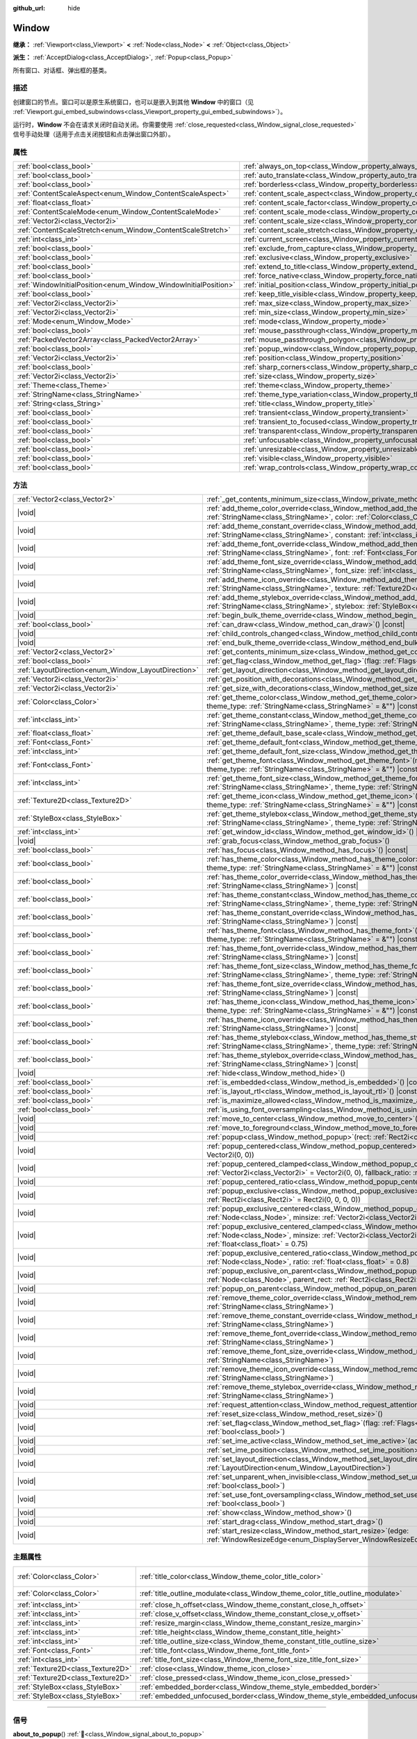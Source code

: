 :github_url: hide

.. DO NOT EDIT THIS FILE!!!
.. Generated automatically from Godot engine sources.
.. Generator: https://github.com/godotengine/godot/tree/4.4/doc/tools/make_rst.py.
.. XML source: https://github.com/godotengine/godot/tree/4.4/doc/classes/Window.xml.

.. _class_Window:

Window
======

**继承：** :ref:`Viewport<class_Viewport>` **<** :ref:`Node<class_Node>` **<** :ref:`Object<class_Object>`

**派生：** :ref:`AcceptDialog<class_AcceptDialog>`, :ref:`Popup<class_Popup>`

所有窗口、对话框、弹出框的基类。

.. rst-class:: classref-introduction-group

描述
----

创建窗口的节点。窗口可以是原生系统窗口，也可以是嵌入到其他 **Window** 中的窗口（见 :ref:`Viewport.gui_embed_subwindows<class_Viewport_property_gui_embed_subwindows>`\ ）。

运行时，\ **Window** 不会在请求关闭时自动关闭。你需要使用 :ref:`close_requested<class_Window_signal_close_requested>` 信号手动处理（适用于点击关闭按钮和点击弹出窗口外部）。

.. rst-class:: classref-reftable-group

属性
----

.. table::
   :widths: auto

   +-----------------------------------------------------------------+-----------------------------------------------------------------------------------+--------------------------+
   | :ref:`bool<class_bool>`                                         | :ref:`always_on_top<class_Window_property_always_on_top>`                         | ``false``                |
   +-----------------------------------------------------------------+-----------------------------------------------------------------------------------+--------------------------+
   | :ref:`bool<class_bool>`                                         | :ref:`auto_translate<class_Window_property_auto_translate>`                       | ``true``                 |
   +-----------------------------------------------------------------+-----------------------------------------------------------------------------------+--------------------------+
   | :ref:`bool<class_bool>`                                         | :ref:`borderless<class_Window_property_borderless>`                               | ``false``                |
   +-----------------------------------------------------------------+-----------------------------------------------------------------------------------+--------------------------+
   | :ref:`ContentScaleAspect<enum_Window_ContentScaleAspect>`       | :ref:`content_scale_aspect<class_Window_property_content_scale_aspect>`           | ``0``                    |
   +-----------------------------------------------------------------+-----------------------------------------------------------------------------------+--------------------------+
   | :ref:`float<class_float>`                                       | :ref:`content_scale_factor<class_Window_property_content_scale_factor>`           | ``1.0``                  |
   +-----------------------------------------------------------------+-----------------------------------------------------------------------------------+--------------------------+
   | :ref:`ContentScaleMode<enum_Window_ContentScaleMode>`           | :ref:`content_scale_mode<class_Window_property_content_scale_mode>`               | ``0``                    |
   +-----------------------------------------------------------------+-----------------------------------------------------------------------------------+--------------------------+
   | :ref:`Vector2i<class_Vector2i>`                                 | :ref:`content_scale_size<class_Window_property_content_scale_size>`               | ``Vector2i(0, 0)``       |
   +-----------------------------------------------------------------+-----------------------------------------------------------------------------------+--------------------------+
   | :ref:`ContentScaleStretch<enum_Window_ContentScaleStretch>`     | :ref:`content_scale_stretch<class_Window_property_content_scale_stretch>`         | ``0``                    |
   +-----------------------------------------------------------------+-----------------------------------------------------------------------------------+--------------------------+
   | :ref:`int<class_int>`                                           | :ref:`current_screen<class_Window_property_current_screen>`                       |                          |
   +-----------------------------------------------------------------+-----------------------------------------------------------------------------------+--------------------------+
   | :ref:`bool<class_bool>`                                         | :ref:`exclude_from_capture<class_Window_property_exclude_from_capture>`           | ``false``                |
   +-----------------------------------------------------------------+-----------------------------------------------------------------------------------+--------------------------+
   | :ref:`bool<class_bool>`                                         | :ref:`exclusive<class_Window_property_exclusive>`                                 | ``false``                |
   +-----------------------------------------------------------------+-----------------------------------------------------------------------------------+--------------------------+
   | :ref:`bool<class_bool>`                                         | :ref:`extend_to_title<class_Window_property_extend_to_title>`                     | ``false``                |
   +-----------------------------------------------------------------+-----------------------------------------------------------------------------------+--------------------------+
   | :ref:`bool<class_bool>`                                         | :ref:`force_native<class_Window_property_force_native>`                           | ``false``                |
   +-----------------------------------------------------------------+-----------------------------------------------------------------------------------+--------------------------+
   | :ref:`WindowInitialPosition<enum_Window_WindowInitialPosition>` | :ref:`initial_position<class_Window_property_initial_position>`                   | ``0``                    |
   +-----------------------------------------------------------------+-----------------------------------------------------------------------------------+--------------------------+
   | :ref:`bool<class_bool>`                                         | :ref:`keep_title_visible<class_Window_property_keep_title_visible>`               | ``false``                |
   +-----------------------------------------------------------------+-----------------------------------------------------------------------------------+--------------------------+
   | :ref:`Vector2i<class_Vector2i>`                                 | :ref:`max_size<class_Window_property_max_size>`                                   | ``Vector2i(0, 0)``       |
   +-----------------------------------------------------------------+-----------------------------------------------------------------------------------+--------------------------+
   | :ref:`Vector2i<class_Vector2i>`                                 | :ref:`min_size<class_Window_property_min_size>`                                   | ``Vector2i(0, 0)``       |
   +-----------------------------------------------------------------+-----------------------------------------------------------------------------------+--------------------------+
   | :ref:`Mode<enum_Window_Mode>`                                   | :ref:`mode<class_Window_property_mode>`                                           | ``0``                    |
   +-----------------------------------------------------------------+-----------------------------------------------------------------------------------+--------------------------+
   | :ref:`bool<class_bool>`                                         | :ref:`mouse_passthrough<class_Window_property_mouse_passthrough>`                 | ``false``                |
   +-----------------------------------------------------------------+-----------------------------------------------------------------------------------+--------------------------+
   | :ref:`PackedVector2Array<class_PackedVector2Array>`             | :ref:`mouse_passthrough_polygon<class_Window_property_mouse_passthrough_polygon>` | ``PackedVector2Array()`` |
   +-----------------------------------------------------------------+-----------------------------------------------------------------------------------+--------------------------+
   | :ref:`bool<class_bool>`                                         | :ref:`popup_window<class_Window_property_popup_window>`                           | ``false``                |
   +-----------------------------------------------------------------+-----------------------------------------------------------------------------------+--------------------------+
   | :ref:`Vector2i<class_Vector2i>`                                 | :ref:`position<class_Window_property_position>`                                   | ``Vector2i(0, 0)``       |
   +-----------------------------------------------------------------+-----------------------------------------------------------------------------------+--------------------------+
   | :ref:`bool<class_bool>`                                         | :ref:`sharp_corners<class_Window_property_sharp_corners>`                         | ``false``                |
   +-----------------------------------------------------------------+-----------------------------------------------------------------------------------+--------------------------+
   | :ref:`Vector2i<class_Vector2i>`                                 | :ref:`size<class_Window_property_size>`                                           | ``Vector2i(100, 100)``   |
   +-----------------------------------------------------------------+-----------------------------------------------------------------------------------+--------------------------+
   | :ref:`Theme<class_Theme>`                                       | :ref:`theme<class_Window_property_theme>`                                         |                          |
   +-----------------------------------------------------------------+-----------------------------------------------------------------------------------+--------------------------+
   | :ref:`StringName<class_StringName>`                             | :ref:`theme_type_variation<class_Window_property_theme_type_variation>`           | ``&""``                  |
   +-----------------------------------------------------------------+-----------------------------------------------------------------------------------+--------------------------+
   | :ref:`String<class_String>`                                     | :ref:`title<class_Window_property_title>`                                         | ``""``                   |
   +-----------------------------------------------------------------+-----------------------------------------------------------------------------------+--------------------------+
   | :ref:`bool<class_bool>`                                         | :ref:`transient<class_Window_property_transient>`                                 | ``false``                |
   +-----------------------------------------------------------------+-----------------------------------------------------------------------------------+--------------------------+
   | :ref:`bool<class_bool>`                                         | :ref:`transient_to_focused<class_Window_property_transient_to_focused>`           | ``false``                |
   +-----------------------------------------------------------------+-----------------------------------------------------------------------------------+--------------------------+
   | :ref:`bool<class_bool>`                                         | :ref:`transparent<class_Window_property_transparent>`                             | ``false``                |
   +-----------------------------------------------------------------+-----------------------------------------------------------------------------------+--------------------------+
   | :ref:`bool<class_bool>`                                         | :ref:`unfocusable<class_Window_property_unfocusable>`                             | ``false``                |
   +-----------------------------------------------------------------+-----------------------------------------------------------------------------------+--------------------------+
   | :ref:`bool<class_bool>`                                         | :ref:`unresizable<class_Window_property_unresizable>`                             | ``false``                |
   +-----------------------------------------------------------------+-----------------------------------------------------------------------------------+--------------------------+
   | :ref:`bool<class_bool>`                                         | :ref:`visible<class_Window_property_visible>`                                     | ``true``                 |
   +-----------------------------------------------------------------+-----------------------------------------------------------------------------------+--------------------------+
   | :ref:`bool<class_bool>`                                         | :ref:`wrap_controls<class_Window_property_wrap_controls>`                         | ``false``                |
   +-----------------------------------------------------------------+-----------------------------------------------------------------------------------+--------------------------+

.. rst-class:: classref-reftable-group

方法
----

.. table::
   :widths: auto

   +-----------------------------------------------------+---------------------------------------------------------------------------------------------------------------------------------------------------------------------------------------------------------------------------------------------------------+
   | :ref:`Vector2<class_Vector2>`                       | :ref:`_get_contents_minimum_size<class_Window_private_method__get_contents_minimum_size>`\ (\ ) |virtual| |const|                                                                                                                                       |
   +-----------------------------------------------------+---------------------------------------------------------------------------------------------------------------------------------------------------------------------------------------------------------------------------------------------------------+
   | |void|                                              | :ref:`add_theme_color_override<class_Window_method_add_theme_color_override>`\ (\ name\: :ref:`StringName<class_StringName>`, color\: :ref:`Color<class_Color>`\ )                                                                                      |
   +-----------------------------------------------------+---------------------------------------------------------------------------------------------------------------------------------------------------------------------------------------------------------------------------------------------------------+
   | |void|                                              | :ref:`add_theme_constant_override<class_Window_method_add_theme_constant_override>`\ (\ name\: :ref:`StringName<class_StringName>`, constant\: :ref:`int<class_int>`\ )                                                                                 |
   +-----------------------------------------------------+---------------------------------------------------------------------------------------------------------------------------------------------------------------------------------------------------------------------------------------------------------+
   | |void|                                              | :ref:`add_theme_font_override<class_Window_method_add_theme_font_override>`\ (\ name\: :ref:`StringName<class_StringName>`, font\: :ref:`Font<class_Font>`\ )                                                                                           |
   +-----------------------------------------------------+---------------------------------------------------------------------------------------------------------------------------------------------------------------------------------------------------------------------------------------------------------+
   | |void|                                              | :ref:`add_theme_font_size_override<class_Window_method_add_theme_font_size_override>`\ (\ name\: :ref:`StringName<class_StringName>`, font_size\: :ref:`int<class_int>`\ )                                                                              |
   +-----------------------------------------------------+---------------------------------------------------------------------------------------------------------------------------------------------------------------------------------------------------------------------------------------------------------+
   | |void|                                              | :ref:`add_theme_icon_override<class_Window_method_add_theme_icon_override>`\ (\ name\: :ref:`StringName<class_StringName>`, texture\: :ref:`Texture2D<class_Texture2D>`\ )                                                                              |
   +-----------------------------------------------------+---------------------------------------------------------------------------------------------------------------------------------------------------------------------------------------------------------------------------------------------------------+
   | |void|                                              | :ref:`add_theme_stylebox_override<class_Window_method_add_theme_stylebox_override>`\ (\ name\: :ref:`StringName<class_StringName>`, stylebox\: :ref:`StyleBox<class_StyleBox>`\ )                                                                       |
   +-----------------------------------------------------+---------------------------------------------------------------------------------------------------------------------------------------------------------------------------------------------------------------------------------------------------------+
   | |void|                                              | :ref:`begin_bulk_theme_override<class_Window_method_begin_bulk_theme_override>`\ (\ )                                                                                                                                                                   |
   +-----------------------------------------------------+---------------------------------------------------------------------------------------------------------------------------------------------------------------------------------------------------------------------------------------------------------+
   | :ref:`bool<class_bool>`                             | :ref:`can_draw<class_Window_method_can_draw>`\ (\ ) |const|                                                                                                                                                                                             |
   +-----------------------------------------------------+---------------------------------------------------------------------------------------------------------------------------------------------------------------------------------------------------------------------------------------------------------+
   | |void|                                              | :ref:`child_controls_changed<class_Window_method_child_controls_changed>`\ (\ )                                                                                                                                                                         |
   +-----------------------------------------------------+---------------------------------------------------------------------------------------------------------------------------------------------------------------------------------------------------------------------------------------------------------+
   | |void|                                              | :ref:`end_bulk_theme_override<class_Window_method_end_bulk_theme_override>`\ (\ )                                                                                                                                                                       |
   +-----------------------------------------------------+---------------------------------------------------------------------------------------------------------------------------------------------------------------------------------------------------------------------------------------------------------+
   | :ref:`Vector2<class_Vector2>`                       | :ref:`get_contents_minimum_size<class_Window_method_get_contents_minimum_size>`\ (\ ) |const|                                                                                                                                                           |
   +-----------------------------------------------------+---------------------------------------------------------------------------------------------------------------------------------------------------------------------------------------------------------------------------------------------------------+
   | :ref:`bool<class_bool>`                             | :ref:`get_flag<class_Window_method_get_flag>`\ (\ flag\: :ref:`Flags<enum_Window_Flags>`\ ) |const|                                                                                                                                                     |
   +-----------------------------------------------------+---------------------------------------------------------------------------------------------------------------------------------------------------------------------------------------------------------------------------------------------------------+
   | :ref:`LayoutDirection<enum_Window_LayoutDirection>` | :ref:`get_layout_direction<class_Window_method_get_layout_direction>`\ (\ ) |const|                                                                                                                                                                     |
   +-----------------------------------------------------+---------------------------------------------------------------------------------------------------------------------------------------------------------------------------------------------------------------------------------------------------------+
   | :ref:`Vector2i<class_Vector2i>`                     | :ref:`get_position_with_decorations<class_Window_method_get_position_with_decorations>`\ (\ ) |const|                                                                                                                                                   |
   +-----------------------------------------------------+---------------------------------------------------------------------------------------------------------------------------------------------------------------------------------------------------------------------------------------------------------+
   | :ref:`Vector2i<class_Vector2i>`                     | :ref:`get_size_with_decorations<class_Window_method_get_size_with_decorations>`\ (\ ) |const|                                                                                                                                                           |
   +-----------------------------------------------------+---------------------------------------------------------------------------------------------------------------------------------------------------------------------------------------------------------------------------------------------------------+
   | :ref:`Color<class_Color>`                           | :ref:`get_theme_color<class_Window_method_get_theme_color>`\ (\ name\: :ref:`StringName<class_StringName>`, theme_type\: :ref:`StringName<class_StringName>` = &""\ ) |const|                                                                           |
   +-----------------------------------------------------+---------------------------------------------------------------------------------------------------------------------------------------------------------------------------------------------------------------------------------------------------------+
   | :ref:`int<class_int>`                               | :ref:`get_theme_constant<class_Window_method_get_theme_constant>`\ (\ name\: :ref:`StringName<class_StringName>`, theme_type\: :ref:`StringName<class_StringName>` = &""\ ) |const|                                                                     |
   +-----------------------------------------------------+---------------------------------------------------------------------------------------------------------------------------------------------------------------------------------------------------------------------------------------------------------+
   | :ref:`float<class_float>`                           | :ref:`get_theme_default_base_scale<class_Window_method_get_theme_default_base_scale>`\ (\ ) |const|                                                                                                                                                     |
   +-----------------------------------------------------+---------------------------------------------------------------------------------------------------------------------------------------------------------------------------------------------------------------------------------------------------------+
   | :ref:`Font<class_Font>`                             | :ref:`get_theme_default_font<class_Window_method_get_theme_default_font>`\ (\ ) |const|                                                                                                                                                                 |
   +-----------------------------------------------------+---------------------------------------------------------------------------------------------------------------------------------------------------------------------------------------------------------------------------------------------------------+
   | :ref:`int<class_int>`                               | :ref:`get_theme_default_font_size<class_Window_method_get_theme_default_font_size>`\ (\ ) |const|                                                                                                                                                       |
   +-----------------------------------------------------+---------------------------------------------------------------------------------------------------------------------------------------------------------------------------------------------------------------------------------------------------------+
   | :ref:`Font<class_Font>`                             | :ref:`get_theme_font<class_Window_method_get_theme_font>`\ (\ name\: :ref:`StringName<class_StringName>`, theme_type\: :ref:`StringName<class_StringName>` = &""\ ) |const|                                                                             |
   +-----------------------------------------------------+---------------------------------------------------------------------------------------------------------------------------------------------------------------------------------------------------------------------------------------------------------+
   | :ref:`int<class_int>`                               | :ref:`get_theme_font_size<class_Window_method_get_theme_font_size>`\ (\ name\: :ref:`StringName<class_StringName>`, theme_type\: :ref:`StringName<class_StringName>` = &""\ ) |const|                                                                   |
   +-----------------------------------------------------+---------------------------------------------------------------------------------------------------------------------------------------------------------------------------------------------------------------------------------------------------------+
   | :ref:`Texture2D<class_Texture2D>`                   | :ref:`get_theme_icon<class_Window_method_get_theme_icon>`\ (\ name\: :ref:`StringName<class_StringName>`, theme_type\: :ref:`StringName<class_StringName>` = &""\ ) |const|                                                                             |
   +-----------------------------------------------------+---------------------------------------------------------------------------------------------------------------------------------------------------------------------------------------------------------------------------------------------------------+
   | :ref:`StyleBox<class_StyleBox>`                     | :ref:`get_theme_stylebox<class_Window_method_get_theme_stylebox>`\ (\ name\: :ref:`StringName<class_StringName>`, theme_type\: :ref:`StringName<class_StringName>` = &""\ ) |const|                                                                     |
   +-----------------------------------------------------+---------------------------------------------------------------------------------------------------------------------------------------------------------------------------------------------------------------------------------------------------------+
   | :ref:`int<class_int>`                               | :ref:`get_window_id<class_Window_method_get_window_id>`\ (\ ) |const|                                                                                                                                                                                   |
   +-----------------------------------------------------+---------------------------------------------------------------------------------------------------------------------------------------------------------------------------------------------------------------------------------------------------------+
   | |void|                                              | :ref:`grab_focus<class_Window_method_grab_focus>`\ (\ )                                                                                                                                                                                                 |
   +-----------------------------------------------------+---------------------------------------------------------------------------------------------------------------------------------------------------------------------------------------------------------------------------------------------------------+
   | :ref:`bool<class_bool>`                             | :ref:`has_focus<class_Window_method_has_focus>`\ (\ ) |const|                                                                                                                                                                                           |
   +-----------------------------------------------------+---------------------------------------------------------------------------------------------------------------------------------------------------------------------------------------------------------------------------------------------------------+
   | :ref:`bool<class_bool>`                             | :ref:`has_theme_color<class_Window_method_has_theme_color>`\ (\ name\: :ref:`StringName<class_StringName>`, theme_type\: :ref:`StringName<class_StringName>` = &""\ ) |const|                                                                           |
   +-----------------------------------------------------+---------------------------------------------------------------------------------------------------------------------------------------------------------------------------------------------------------------------------------------------------------+
   | :ref:`bool<class_bool>`                             | :ref:`has_theme_color_override<class_Window_method_has_theme_color_override>`\ (\ name\: :ref:`StringName<class_StringName>`\ ) |const|                                                                                                                 |
   +-----------------------------------------------------+---------------------------------------------------------------------------------------------------------------------------------------------------------------------------------------------------------------------------------------------------------+
   | :ref:`bool<class_bool>`                             | :ref:`has_theme_constant<class_Window_method_has_theme_constant>`\ (\ name\: :ref:`StringName<class_StringName>`, theme_type\: :ref:`StringName<class_StringName>` = &""\ ) |const|                                                                     |
   +-----------------------------------------------------+---------------------------------------------------------------------------------------------------------------------------------------------------------------------------------------------------------------------------------------------------------+
   | :ref:`bool<class_bool>`                             | :ref:`has_theme_constant_override<class_Window_method_has_theme_constant_override>`\ (\ name\: :ref:`StringName<class_StringName>`\ ) |const|                                                                                                           |
   +-----------------------------------------------------+---------------------------------------------------------------------------------------------------------------------------------------------------------------------------------------------------------------------------------------------------------+
   | :ref:`bool<class_bool>`                             | :ref:`has_theme_font<class_Window_method_has_theme_font>`\ (\ name\: :ref:`StringName<class_StringName>`, theme_type\: :ref:`StringName<class_StringName>` = &""\ ) |const|                                                                             |
   +-----------------------------------------------------+---------------------------------------------------------------------------------------------------------------------------------------------------------------------------------------------------------------------------------------------------------+
   | :ref:`bool<class_bool>`                             | :ref:`has_theme_font_override<class_Window_method_has_theme_font_override>`\ (\ name\: :ref:`StringName<class_StringName>`\ ) |const|                                                                                                                   |
   +-----------------------------------------------------+---------------------------------------------------------------------------------------------------------------------------------------------------------------------------------------------------------------------------------------------------------+
   | :ref:`bool<class_bool>`                             | :ref:`has_theme_font_size<class_Window_method_has_theme_font_size>`\ (\ name\: :ref:`StringName<class_StringName>`, theme_type\: :ref:`StringName<class_StringName>` = &""\ ) |const|                                                                   |
   +-----------------------------------------------------+---------------------------------------------------------------------------------------------------------------------------------------------------------------------------------------------------------------------------------------------------------+
   | :ref:`bool<class_bool>`                             | :ref:`has_theme_font_size_override<class_Window_method_has_theme_font_size_override>`\ (\ name\: :ref:`StringName<class_StringName>`\ ) |const|                                                                                                         |
   +-----------------------------------------------------+---------------------------------------------------------------------------------------------------------------------------------------------------------------------------------------------------------------------------------------------------------+
   | :ref:`bool<class_bool>`                             | :ref:`has_theme_icon<class_Window_method_has_theme_icon>`\ (\ name\: :ref:`StringName<class_StringName>`, theme_type\: :ref:`StringName<class_StringName>` = &""\ ) |const|                                                                             |
   +-----------------------------------------------------+---------------------------------------------------------------------------------------------------------------------------------------------------------------------------------------------------------------------------------------------------------+
   | :ref:`bool<class_bool>`                             | :ref:`has_theme_icon_override<class_Window_method_has_theme_icon_override>`\ (\ name\: :ref:`StringName<class_StringName>`\ ) |const|                                                                                                                   |
   +-----------------------------------------------------+---------------------------------------------------------------------------------------------------------------------------------------------------------------------------------------------------------------------------------------------------------+
   | :ref:`bool<class_bool>`                             | :ref:`has_theme_stylebox<class_Window_method_has_theme_stylebox>`\ (\ name\: :ref:`StringName<class_StringName>`, theme_type\: :ref:`StringName<class_StringName>` = &""\ ) |const|                                                                     |
   +-----------------------------------------------------+---------------------------------------------------------------------------------------------------------------------------------------------------------------------------------------------------------------------------------------------------------+
   | :ref:`bool<class_bool>`                             | :ref:`has_theme_stylebox_override<class_Window_method_has_theme_stylebox_override>`\ (\ name\: :ref:`StringName<class_StringName>`\ ) |const|                                                                                                           |
   +-----------------------------------------------------+---------------------------------------------------------------------------------------------------------------------------------------------------------------------------------------------------------------------------------------------------------+
   | |void|                                              | :ref:`hide<class_Window_method_hide>`\ (\ )                                                                                                                                                                                                             |
   +-----------------------------------------------------+---------------------------------------------------------------------------------------------------------------------------------------------------------------------------------------------------------------------------------------------------------+
   | :ref:`bool<class_bool>`                             | :ref:`is_embedded<class_Window_method_is_embedded>`\ (\ ) |const|                                                                                                                                                                                       |
   +-----------------------------------------------------+---------------------------------------------------------------------------------------------------------------------------------------------------------------------------------------------------------------------------------------------------------+
   | :ref:`bool<class_bool>`                             | :ref:`is_layout_rtl<class_Window_method_is_layout_rtl>`\ (\ ) |const|                                                                                                                                                                                   |
   +-----------------------------------------------------+---------------------------------------------------------------------------------------------------------------------------------------------------------------------------------------------------------------------------------------------------------+
   | :ref:`bool<class_bool>`                             | :ref:`is_maximize_allowed<class_Window_method_is_maximize_allowed>`\ (\ ) |const|                                                                                                                                                                       |
   +-----------------------------------------------------+---------------------------------------------------------------------------------------------------------------------------------------------------------------------------------------------------------------------------------------------------------+
   | :ref:`bool<class_bool>`                             | :ref:`is_using_font_oversampling<class_Window_method_is_using_font_oversampling>`\ (\ ) |const|                                                                                                                                                         |
   +-----------------------------------------------------+---------------------------------------------------------------------------------------------------------------------------------------------------------------------------------------------------------------------------------------------------------+
   | |void|                                              | :ref:`move_to_center<class_Window_method_move_to_center>`\ (\ )                                                                                                                                                                                         |
   +-----------------------------------------------------+---------------------------------------------------------------------------------------------------------------------------------------------------------------------------------------------------------------------------------------------------------+
   | |void|                                              | :ref:`move_to_foreground<class_Window_method_move_to_foreground>`\ (\ )                                                                                                                                                                                 |
   +-----------------------------------------------------+---------------------------------------------------------------------------------------------------------------------------------------------------------------------------------------------------------------------------------------------------------+
   | |void|                                              | :ref:`popup<class_Window_method_popup>`\ (\ rect\: :ref:`Rect2i<class_Rect2i>` = Rect2i(0, 0, 0, 0)\ )                                                                                                                                                  |
   +-----------------------------------------------------+---------------------------------------------------------------------------------------------------------------------------------------------------------------------------------------------------------------------------------------------------------+
   | |void|                                              | :ref:`popup_centered<class_Window_method_popup_centered>`\ (\ minsize\: :ref:`Vector2i<class_Vector2i>` = Vector2i(0, 0)\ )                                                                                                                             |
   +-----------------------------------------------------+---------------------------------------------------------------------------------------------------------------------------------------------------------------------------------------------------------------------------------------------------------+
   | |void|                                              | :ref:`popup_centered_clamped<class_Window_method_popup_centered_clamped>`\ (\ minsize\: :ref:`Vector2i<class_Vector2i>` = Vector2i(0, 0), fallback_ratio\: :ref:`float<class_float>` = 0.75\ )                                                          |
   +-----------------------------------------------------+---------------------------------------------------------------------------------------------------------------------------------------------------------------------------------------------------------------------------------------------------------+
   | |void|                                              | :ref:`popup_centered_ratio<class_Window_method_popup_centered_ratio>`\ (\ ratio\: :ref:`float<class_float>` = 0.8\ )                                                                                                                                    |
   +-----------------------------------------------------+---------------------------------------------------------------------------------------------------------------------------------------------------------------------------------------------------------------------------------------------------------+
   | |void|                                              | :ref:`popup_exclusive<class_Window_method_popup_exclusive>`\ (\ from_node\: :ref:`Node<class_Node>`, rect\: :ref:`Rect2i<class_Rect2i>` = Rect2i(0, 0, 0, 0)\ )                                                                                         |
   +-----------------------------------------------------+---------------------------------------------------------------------------------------------------------------------------------------------------------------------------------------------------------------------------------------------------------+
   | |void|                                              | :ref:`popup_exclusive_centered<class_Window_method_popup_exclusive_centered>`\ (\ from_node\: :ref:`Node<class_Node>`, minsize\: :ref:`Vector2i<class_Vector2i>` = Vector2i(0, 0)\ )                                                                    |
   +-----------------------------------------------------+---------------------------------------------------------------------------------------------------------------------------------------------------------------------------------------------------------------------------------------------------------+
   | |void|                                              | :ref:`popup_exclusive_centered_clamped<class_Window_method_popup_exclusive_centered_clamped>`\ (\ from_node\: :ref:`Node<class_Node>`, minsize\: :ref:`Vector2i<class_Vector2i>` = Vector2i(0, 0), fallback_ratio\: :ref:`float<class_float>` = 0.75\ ) |
   +-----------------------------------------------------+---------------------------------------------------------------------------------------------------------------------------------------------------------------------------------------------------------------------------------------------------------+
   | |void|                                              | :ref:`popup_exclusive_centered_ratio<class_Window_method_popup_exclusive_centered_ratio>`\ (\ from_node\: :ref:`Node<class_Node>`, ratio\: :ref:`float<class_float>` = 0.8\ )                                                                           |
   +-----------------------------------------------------+---------------------------------------------------------------------------------------------------------------------------------------------------------------------------------------------------------------------------------------------------------+
   | |void|                                              | :ref:`popup_exclusive_on_parent<class_Window_method_popup_exclusive_on_parent>`\ (\ from_node\: :ref:`Node<class_Node>`, parent_rect\: :ref:`Rect2i<class_Rect2i>`\ )                                                                                   |
   +-----------------------------------------------------+---------------------------------------------------------------------------------------------------------------------------------------------------------------------------------------------------------------------------------------------------------+
   | |void|                                              | :ref:`popup_on_parent<class_Window_method_popup_on_parent>`\ (\ parent_rect\: :ref:`Rect2i<class_Rect2i>`\ )                                                                                                                                            |
   +-----------------------------------------------------+---------------------------------------------------------------------------------------------------------------------------------------------------------------------------------------------------------------------------------------------------------+
   | |void|                                              | :ref:`remove_theme_color_override<class_Window_method_remove_theme_color_override>`\ (\ name\: :ref:`StringName<class_StringName>`\ )                                                                                                                   |
   +-----------------------------------------------------+---------------------------------------------------------------------------------------------------------------------------------------------------------------------------------------------------------------------------------------------------------+
   | |void|                                              | :ref:`remove_theme_constant_override<class_Window_method_remove_theme_constant_override>`\ (\ name\: :ref:`StringName<class_StringName>`\ )                                                                                                             |
   +-----------------------------------------------------+---------------------------------------------------------------------------------------------------------------------------------------------------------------------------------------------------------------------------------------------------------+
   | |void|                                              | :ref:`remove_theme_font_override<class_Window_method_remove_theme_font_override>`\ (\ name\: :ref:`StringName<class_StringName>`\ )                                                                                                                     |
   +-----------------------------------------------------+---------------------------------------------------------------------------------------------------------------------------------------------------------------------------------------------------------------------------------------------------------+
   | |void|                                              | :ref:`remove_theme_font_size_override<class_Window_method_remove_theme_font_size_override>`\ (\ name\: :ref:`StringName<class_StringName>`\ )                                                                                                           |
   +-----------------------------------------------------+---------------------------------------------------------------------------------------------------------------------------------------------------------------------------------------------------------------------------------------------------------+
   | |void|                                              | :ref:`remove_theme_icon_override<class_Window_method_remove_theme_icon_override>`\ (\ name\: :ref:`StringName<class_StringName>`\ )                                                                                                                     |
   +-----------------------------------------------------+---------------------------------------------------------------------------------------------------------------------------------------------------------------------------------------------------------------------------------------------------------+
   | |void|                                              | :ref:`remove_theme_stylebox_override<class_Window_method_remove_theme_stylebox_override>`\ (\ name\: :ref:`StringName<class_StringName>`\ )                                                                                                             |
   +-----------------------------------------------------+---------------------------------------------------------------------------------------------------------------------------------------------------------------------------------------------------------------------------------------------------------+
   | |void|                                              | :ref:`request_attention<class_Window_method_request_attention>`\ (\ )                                                                                                                                                                                   |
   +-----------------------------------------------------+---------------------------------------------------------------------------------------------------------------------------------------------------------------------------------------------------------------------------------------------------------+
   | |void|                                              | :ref:`reset_size<class_Window_method_reset_size>`\ (\ )                                                                                                                                                                                                 |
   +-----------------------------------------------------+---------------------------------------------------------------------------------------------------------------------------------------------------------------------------------------------------------------------------------------------------------+
   | |void|                                              | :ref:`set_flag<class_Window_method_set_flag>`\ (\ flag\: :ref:`Flags<enum_Window_Flags>`, enabled\: :ref:`bool<class_bool>`\ )                                                                                                                          |
   +-----------------------------------------------------+---------------------------------------------------------------------------------------------------------------------------------------------------------------------------------------------------------------------------------------------------------+
   | |void|                                              | :ref:`set_ime_active<class_Window_method_set_ime_active>`\ (\ active\: :ref:`bool<class_bool>`\ )                                                                                                                                                       |
   +-----------------------------------------------------+---------------------------------------------------------------------------------------------------------------------------------------------------------------------------------------------------------------------------------------------------------+
   | |void|                                              | :ref:`set_ime_position<class_Window_method_set_ime_position>`\ (\ position\: :ref:`Vector2i<class_Vector2i>`\ )                                                                                                                                         |
   +-----------------------------------------------------+---------------------------------------------------------------------------------------------------------------------------------------------------------------------------------------------------------------------------------------------------------+
   | |void|                                              | :ref:`set_layout_direction<class_Window_method_set_layout_direction>`\ (\ direction\: :ref:`LayoutDirection<enum_Window_LayoutDirection>`\ )                                                                                                            |
   +-----------------------------------------------------+---------------------------------------------------------------------------------------------------------------------------------------------------------------------------------------------------------------------------------------------------------+
   | |void|                                              | :ref:`set_unparent_when_invisible<class_Window_method_set_unparent_when_invisible>`\ (\ unparent\: :ref:`bool<class_bool>`\ )                                                                                                                           |
   +-----------------------------------------------------+---------------------------------------------------------------------------------------------------------------------------------------------------------------------------------------------------------------------------------------------------------+
   | |void|                                              | :ref:`set_use_font_oversampling<class_Window_method_set_use_font_oversampling>`\ (\ enable\: :ref:`bool<class_bool>`\ )                                                                                                                                 |
   +-----------------------------------------------------+---------------------------------------------------------------------------------------------------------------------------------------------------------------------------------------------------------------------------------------------------------+
   | |void|                                              | :ref:`show<class_Window_method_show>`\ (\ )                                                                                                                                                                                                             |
   +-----------------------------------------------------+---------------------------------------------------------------------------------------------------------------------------------------------------------------------------------------------------------------------------------------------------------+
   | |void|                                              | :ref:`start_drag<class_Window_method_start_drag>`\ (\ )                                                                                                                                                                                                 |
   +-----------------------------------------------------+---------------------------------------------------------------------------------------------------------------------------------------------------------------------------------------------------------------------------------------------------------+
   | |void|                                              | :ref:`start_resize<class_Window_method_start_resize>`\ (\ edge\: :ref:`WindowResizeEdge<enum_DisplayServer_WindowResizeEdge>`\ )                                                                                                                        |
   +-----------------------------------------------------+---------------------------------------------------------------------------------------------------------------------------------------------------------------------------------------------------------------------------------------------------------+

.. rst-class:: classref-reftable-group

主题属性
--------

.. table::
   :widths: auto

   +-----------------------------------+--------------------------------------------------------------------------------------+-----------------------------------+
   | :ref:`Color<class_Color>`         | :ref:`title_color<class_Window_theme_color_title_color>`                             | ``Color(0.875, 0.875, 0.875, 1)`` |
   +-----------------------------------+--------------------------------------------------------------------------------------+-----------------------------------+
   | :ref:`Color<class_Color>`         | :ref:`title_outline_modulate<class_Window_theme_color_title_outline_modulate>`       | ``Color(0, 0, 0, 1)``             |
   +-----------------------------------+--------------------------------------------------------------------------------------+-----------------------------------+
   | :ref:`int<class_int>`             | :ref:`close_h_offset<class_Window_theme_constant_close_h_offset>`                    | ``18``                            |
   +-----------------------------------+--------------------------------------------------------------------------------------+-----------------------------------+
   | :ref:`int<class_int>`             | :ref:`close_v_offset<class_Window_theme_constant_close_v_offset>`                    | ``24``                            |
   +-----------------------------------+--------------------------------------------------------------------------------------+-----------------------------------+
   | :ref:`int<class_int>`             | :ref:`resize_margin<class_Window_theme_constant_resize_margin>`                      | ``4``                             |
   +-----------------------------------+--------------------------------------------------------------------------------------+-----------------------------------+
   | :ref:`int<class_int>`             | :ref:`title_height<class_Window_theme_constant_title_height>`                        | ``36``                            |
   +-----------------------------------+--------------------------------------------------------------------------------------+-----------------------------------+
   | :ref:`int<class_int>`             | :ref:`title_outline_size<class_Window_theme_constant_title_outline_size>`            | ``0``                             |
   +-----------------------------------+--------------------------------------------------------------------------------------+-----------------------------------+
   | :ref:`Font<class_Font>`           | :ref:`title_font<class_Window_theme_font_title_font>`                                |                                   |
   +-----------------------------------+--------------------------------------------------------------------------------------+-----------------------------------+
   | :ref:`int<class_int>`             | :ref:`title_font_size<class_Window_theme_font_size_title_font_size>`                 |                                   |
   +-----------------------------------+--------------------------------------------------------------------------------------+-----------------------------------+
   | :ref:`Texture2D<class_Texture2D>` | :ref:`close<class_Window_theme_icon_close>`                                          |                                   |
   +-----------------------------------+--------------------------------------------------------------------------------------+-----------------------------------+
   | :ref:`Texture2D<class_Texture2D>` | :ref:`close_pressed<class_Window_theme_icon_close_pressed>`                          |                                   |
   +-----------------------------------+--------------------------------------------------------------------------------------+-----------------------------------+
   | :ref:`StyleBox<class_StyleBox>`   | :ref:`embedded_border<class_Window_theme_style_embedded_border>`                     |                                   |
   +-----------------------------------+--------------------------------------------------------------------------------------+-----------------------------------+
   | :ref:`StyleBox<class_StyleBox>`   | :ref:`embedded_unfocused_border<class_Window_theme_style_embedded_unfocused_border>` |                                   |
   +-----------------------------------+--------------------------------------------------------------------------------------+-----------------------------------+

.. rst-class:: classref-section-separator

----

.. rst-class:: classref-descriptions-group

信号
----

.. _class_Window_signal_about_to_popup:

.. rst-class:: classref-signal

**about_to_popup**\ (\ ) :ref:`🔗<class_Window_signal_about_to_popup>`

在调用 :ref:`popup()<class_Window_method_popup>` 之后但在 **Window** 出现或执行任何操作之前发送的信号。

.. rst-class:: classref-item-separator

----

.. _class_Window_signal_close_requested:

.. rst-class:: classref-signal

**close_requested**\ (\ ) :ref:`🔗<class_Window_signal_close_requested>`

按下该 **Window** 的关闭按钮或启用 :ref:`popup_window<class_Window_property_popup_window>` 并且用户在窗口外点击时发出。

这个信号可以用来处理窗口的关闭，例如将其连接到 :ref:`hide()<class_Window_method_hide>`\ 。

.. rst-class:: classref-item-separator

----

.. _class_Window_signal_dpi_changed:

.. rst-class:: classref-signal

**dpi_changed**\ (\ ) :ref:`🔗<class_Window_signal_dpi_changed>`

该 **Window** 的 DPI 由于操作系统级别的更改而发生更改时发出（例如将该窗口从 Retina 屏幕移动到了更低分辨率的屏幕）。

\ **注意：**\ 仅在 macOS 上实现。

.. rst-class:: classref-item-separator

----

.. _class_Window_signal_files_dropped:

.. rst-class:: classref-signal

**files_dropped**\ (\ files\: :ref:`PackedStringArray<class_PackedStringArray>`\ ) :ref:`🔗<class_Window_signal_files_dropped>`

将文件从操作系统文件管理器拖放到游戏窗口时发出。参数为文件路径列表。

::

    func _ready():
        get_window().files_dropped.connect(on_files_dropped)
    
    func on_files_dropped(files):
        print(files)

\ **注意：**\ 该信号仅对原生窗口有效，即主窗口及主视口禁用 :ref:`Viewport.gui_embed_subwindows<class_Viewport_property_gui_embed_subwindows>` 时的 **Window** 派生节点。

.. rst-class:: classref-item-separator

----

.. _class_Window_signal_focus_entered:

.. rst-class:: classref-signal

**focus_entered**\ (\ ) :ref:`🔗<class_Window_signal_focus_entered>`

当该 **Window** 获得焦点时发出。

.. rst-class:: classref-item-separator

----

.. _class_Window_signal_focus_exited:

.. rst-class:: classref-signal

**focus_exited**\ (\ ) :ref:`🔗<class_Window_signal_focus_exited>`

当该 **Window** 失去焦点时发出。

.. rst-class:: classref-item-separator

----

.. _class_Window_signal_go_back_requested:

.. rst-class:: classref-signal

**go_back_requested**\ (\ ) :ref:`🔗<class_Window_signal_go_back_requested>`

发送返回请求时，在 :ref:`Node.NOTIFICATION_WM_GO_BACK_REQUEST<class_Node_constant_NOTIFICATION_WM_GO_BACK_REQUEST>` 之后发出（例如在 Android 上按下“返回”按钮）。

.. rst-class:: classref-item-separator

----

.. _class_Window_signal_mouse_entered:

.. rst-class:: classref-signal

**mouse_entered**\ (\ ) :ref:`🔗<class_Window_signal_mouse_entered>`

当鼠标光标进入 **Window** 的可见区域时发出，该区域未被其他 :ref:`Control<class_Control>` 或窗口遮挡，只要其 :ref:`Viewport.gui_disable_input<class_Viewport_property_gui_disable_input>` 为 ``false`` 并且无论它当前聚焦与否。

.. rst-class:: classref-item-separator

----

.. _class_Window_signal_mouse_exited:

.. rst-class:: classref-signal

**mouse_exited**\ (\ ) :ref:`🔗<class_Window_signal_mouse_exited>`

当鼠标光标离开 **Window** 的可见区域时发出，该区域未被其他 :ref:`Control<class_Control>` 或窗口遮挡，只要其 :ref:`Viewport.gui_disable_input<class_Viewport_property_gui_disable_input>` 为 ``false`` 并且无论它当前聚焦与否。

.. rst-class:: classref-item-separator

----

.. _class_Window_signal_theme_changed:

.. rst-class:: classref-signal

**theme_changed**\ (\ ) :ref:`🔗<class_Window_signal_theme_changed>`

发送 :ref:`NOTIFICATION_THEME_CHANGED<class_Window_constant_NOTIFICATION_THEME_CHANGED>` 通知时发出。

.. rst-class:: classref-item-separator

----

.. _class_Window_signal_title_changed:

.. rst-class:: classref-signal

**title_changed**\ (\ ) :ref:`🔗<class_Window_signal_title_changed>`

当窗口标题栏文本发生变化时发出。

.. rst-class:: classref-item-separator

----

.. _class_Window_signal_titlebar_changed:

.. rst-class:: classref-signal

**titlebar_changed**\ (\ ) :ref:`🔗<class_Window_signal_titlebar_changed>`

窗口标题栏装饰发生改变时发出，例如 macOS 窗口进入/退出全屏模式，或者“扩展至标题”标志发生改变。

.. rst-class:: classref-item-separator

----

.. _class_Window_signal_visibility_changed:

.. rst-class:: classref-signal

**visibility_changed**\ (\ ) :ref:`🔗<class_Window_signal_visibility_changed>`

显示或隐藏该 **Window** 时发出。

.. rst-class:: classref-item-separator

----

.. _class_Window_signal_window_input:

.. rst-class:: classref-signal

**window_input**\ (\ event\: :ref:`InputEvent<class_InputEvent>`\ ) :ref:`🔗<class_Window_signal_window_input>`

该 **Window** 持有焦点并收到任何输入时发出，会把收到的事件作为参数传入。该事件如果存在位置属性，该位置使用嵌入器的坐标系。

.. rst-class:: classref-section-separator

----

.. rst-class:: classref-descriptions-group

枚举
----

.. _enum_Window_Mode:

.. rst-class:: classref-enumeration

enum **Mode**: :ref:`🔗<enum_Window_Mode>`

.. _class_Window_constant_MODE_WINDOWED:

.. rst-class:: classref-enumeration-constant

:ref:`Mode<enum_Window_Mode>` **MODE_WINDOWED** = ``0``

窗口模式，即 **Window** 不占据整个屏幕（除非设置为屏幕的大小）。

.. _class_Window_constant_MODE_MINIMIZED:

.. rst-class:: classref-enumeration-constant

:ref:`Mode<enum_Window_Mode>` **MODE_MINIMIZED** = ``1``

最小化窗口模式，即 **Window** 在窗口管理器的窗口列表中既不可见也不可用。通常发生在按下最小化按钮时。

.. _class_Window_constant_MODE_MAXIMIZED:

.. rst-class:: classref-enumeration-constant

:ref:`Mode<enum_Window_Mode>` **MODE_MAXIMIZED** = ``2``

最大化窗口模式，即 **Window** 会占据整个屏幕区域，任务栏除外，并且会显示边框。通常发生在按下最大化按钮时。

.. _class_Window_constant_MODE_FULLSCREEN:

.. rst-class:: classref-enumeration-constant

:ref:`Mode<enum_Window_Mode>` **MODE_FULLSCREEN** = ``3``

具有完整多窗口支持的全屏模式。

全屏窗口覆盖屏幕的整个显示区域，且没有任何装饰。显示的视频模式没有更改。

\ **在 Android 上：**\ 将启用沉浸模式。

\ **在 Windows 上：**\ 多窗口全屏模式具有 1px 宽的颜色为 :ref:`ProjectSettings.rendering/environment/defaults/default_clear_color<class_ProjectSettings_property_rendering/environment/defaults/default_clear_color>` 的边框。

\ **在 macOS 上：**\ 使用新桌面来显示正在运行的项目。

\ **注意：**\ 无论平台如何，启用全屏都会更改窗口大小以匹配显示器的大小。因此，请确保你的项目在启用全屏模式时支持\ :doc:`多种分辨率 <../tutorials/rendering/multiple_resolutions>`\ 。

.. _class_Window_constant_MODE_EXCLUSIVE_FULLSCREEN:

.. rst-class:: classref-enumeration-constant

:ref:`Mode<enum_Window_Mode>` **MODE_EXCLUSIVE_FULLSCREEN** = ``4``

单窗口全屏模式。这种模式开销较小，但一次只能在给定屏幕上打开一个窗口（打开子窗口或切换应用程序会触发全屏过渡）。

全屏窗口会覆盖屏幕的整个显示区域，没有边框或装饰。显示视频模式没有改变。

\ **在 Android 上：**\ 启用沉浸模式。

\ **在 Windows 上：**\ 取决于视频驱动程序，全屏过渡可能会导致屏幕暂时变黑。

\ **在 macOS 上：**\ 一个新的桌面用于显示正在运行的项目。当鼠标指针悬停在屏幕边缘时，独占全屏模式会阻止 Dock 和 Menu 出现。

\ **在 Linux（X11）上：**\ 独占全屏模式会绕过合成器。

\ **注意：**\ 无论平台如何，启用全屏都会更改窗口大小以匹配显示器的大小。因此，确保你的项目在启用全屏模式时支持\ :doc:`多个分辨率 <../tutorials/rendering/multiple_resolutions>`\ 。

.. rst-class:: classref-item-separator

----

.. _enum_Window_Flags:

.. rst-class:: classref-enumeration

enum **Flags**: :ref:`🔗<enum_Window_Flags>`

.. _class_Window_constant_FLAG_RESIZE_DISABLED:

.. rst-class:: classref-enumeration-constant

:ref:`Flags<enum_Window_Flags>` **FLAG_RESIZE_DISABLED** = ``0``

该窗口不能通过拖动其调整大小的手柄来调整大小。仍然可以使用 :ref:`size<class_Window_property_size>` 来调整窗口的大小。这个标志对于全屏窗口来说是被忽略的。用 :ref:`unresizable<class_Window_property_unresizable>` 设置。

.. _class_Window_constant_FLAG_BORDERLESS:

.. rst-class:: classref-enumeration-constant

:ref:`Flags<enum_Window_Flags>` **FLAG_BORDERLESS** = ``1``

该窗口没有原生标题栏和其他装饰。全屏窗口会忽略该标志。由 :ref:`borderless<class_Window_property_borderless>` 设置。

.. _class_Window_constant_FLAG_ALWAYS_ON_TOP:

.. rst-class:: classref-enumeration-constant

:ref:`Flags<enum_Window_Flags>` **FLAG_ALWAYS_ON_TOP** = ``2``

该窗口漂浮在所有其他窗口之上。全屏窗口会忽略该标志。由 :ref:`always_on_top<class_Window_property_always_on_top>` 设置。

.. _class_Window_constant_FLAG_TRANSPARENT:

.. rst-class:: classref-enumeration-constant

:ref:`Flags<enum_Window_Flags>` **FLAG_TRANSPARENT** = ``3``

该窗口的背景可以是透明的。使用 :ref:`transparent<class_Window_property_transparent>` 设置。

\ **注意：**\ 如果 :ref:`ProjectSettings.display/window/per_pixel_transparency/allowed<class_ProjectSettings_property_display/window/per_pixel_transparency/allowed>` 或该窗口的 :ref:`Viewport.transparent_bg<class_Viewport_property_transparent_bg>` 为 ``false``\ ，则这个标志无效。

.. _class_Window_constant_FLAG_NO_FOCUS:

.. rst-class:: classref-enumeration-constant

:ref:`Flags<enum_Window_Flags>` **FLAG_NO_FOCUS** = ``4``

该窗口无法被聚焦。无焦点窗口会忽略除鼠标点击之外的所有输入。由 :ref:`unfocusable<class_Window_property_unfocusable>` 设置。

.. _class_Window_constant_FLAG_POPUP:

.. rst-class:: classref-enumeration-constant

:ref:`Flags<enum_Window_Flags>` **FLAG_POPUP** = ``5``

窗口为菜单或 :ref:`OptionButton<class_OptionButton>` 下拉菜单的一部分。窗口可见时无法更改这个标志。活动的弹出窗口会以独占的形式接收所有输入，但不会从其父窗口窃取焦点。用户在区域外点击或切换应用程序时，弹出窗口会自动关闭。弹出窗口必须设置临时父级（见 :ref:`transient<class_Window_property_transient>`\ ）。

\ **注意：**\ 这个标志在嵌入式窗口中无效（除非该窗口是 :ref:`Popup<class_Popup>`\ ）。

.. _class_Window_constant_FLAG_EXTEND_TO_TITLE:

.. rst-class:: classref-enumeration-constant

:ref:`Flags<enum_Window_Flags>` **FLAG_EXTEND_TO_TITLE** = ``6``

窗口内容扩展到窗口的全部尺寸。与无边框窗口不同，框架保持不变，可以用来调整窗口的大小，标题栏是透明的，但有最小/最大/关闭按钮。用 :ref:`extend_to_title<class_Window_property_extend_to_title>` 设置。

\ **注意：**\ 这个标志在 macOS 上实现。

\ **注意：**\ 这个标志在嵌入式窗口中无效。

.. _class_Window_constant_FLAG_MOUSE_PASSTHROUGH:

.. rst-class:: classref-enumeration-constant

:ref:`Flags<enum_Window_Flags>` **FLAG_MOUSE_PASSTHROUGH** = ``7``

所有鼠标事件都被传递到同一应用程序的底层窗口。

\ **注意：**\ 这个标志在嵌入式窗口中无效。

.. _class_Window_constant_FLAG_SHARP_CORNERS:

.. rst-class:: classref-enumeration-constant

:ref:`Flags<enum_Window_Flags>` **FLAG_SHARP_CORNERS** = ``8``

覆盖窗口样式，强制尖角。

\ **注意：**\ 该标志对嵌入式窗口无效。

\ **注意：**\ 该标志仅在 Windows（11）上实现。

.. _class_Window_constant_FLAG_EXCLUDE_FROM_CAPTURE:

.. rst-class:: classref-enumeration-constant

:ref:`Flags<enum_Window_Flags>` **FLAG_EXCLUDE_FROM_CAPTURE** = ``9``

在 :ref:`DisplayServer.screen_get_image()<class_DisplayServer_method_screen_get_image>`\ 、\ :ref:`DisplayServer.screen_get_image_rect()<class_DisplayServer_method_screen_get_image_rect>` 和 :ref:`DisplayServer.screen_get_pixel()<class_DisplayServer_method_screen_get_pixel>` 的截图中排除该窗口。

\ **注意：**\ 该标志在 macOS 和 Windows 上实现。

\ **注意：**\ 设置该标志\ **不会**\ 阻止其他应用进行截图，不应用作安全措施。

.. _class_Window_constant_FLAG_MAX:

.. rst-class:: classref-enumeration-constant

:ref:`Flags<enum_Window_Flags>` **FLAG_MAX** = ``10``

:ref:`Flags<enum_Window_Flags>` 的最大值。

.. rst-class:: classref-item-separator

----

.. _enum_Window_ContentScaleMode:

.. rst-class:: classref-enumeration

enum **ContentScaleMode**: :ref:`🔗<enum_Window_ContentScaleMode>`

.. _class_Window_constant_CONTENT_SCALE_MODE_DISABLED:

.. rst-class:: classref-enumeration-constant

:ref:`ContentScaleMode<enum_Window_ContentScaleMode>` **CONTENT_SCALE_MODE_DISABLED** = ``0``

不会为了匹配 **Window** 的大小而对内容进行缩放。

.. _class_Window_constant_CONTENT_SCALE_MODE_CANVAS_ITEMS:

.. rst-class:: classref-enumeration-constant

:ref:`ContentScaleMode<enum_Window_ContentScaleMode>` **CONTENT_SCALE_MODE_CANVAS_ITEMS** = ``1``

会将内容按照目标大小渲染。比 :ref:`CONTENT_SCALE_MODE_VIEWPORT<class_Window_constant_CONTENT_SCALE_MODE_VIEWPORT>` 更消耗性能，但结果更佳。

.. _class_Window_constant_CONTENT_SCALE_MODE_VIEWPORT:

.. rst-class:: classref-enumeration-constant

:ref:`ContentScaleMode<enum_Window_ContentScaleMode>` **CONTENT_SCALE_MODE_VIEWPORT** = ``2``

会将内容按照原始大小渲染，然后再缩放到目标大小。比 :ref:`CONTENT_SCALE_MODE_CANVAS_ITEMS<class_Window_constant_CONTENT_SCALE_MODE_CANVAS_ITEMS>` 性能更高，但会导致图像的像素化。

.. rst-class:: classref-item-separator

----

.. _enum_Window_ContentScaleAspect:

.. rst-class:: classref-enumeration

enum **ContentScaleAspect**: :ref:`🔗<enum_Window_ContentScaleAspect>`

.. _class_Window_constant_CONTENT_SCALE_ASPECT_IGNORE:

.. rst-class:: classref-enumeration-constant

:ref:`ContentScaleAspect<enum_Window_ContentScaleAspect>` **CONTENT_SCALE_ASPECT_IGNORE** = ``0``

会忽略纵横比。缩放就是简单地将内容拉伸至目标大小。

.. _class_Window_constant_CONTENT_SCALE_ASPECT_KEEP:

.. rst-class:: classref-enumeration-constant

:ref:`ContentScaleAspect<enum_Window_ContentScaleAspect>` **CONTENT_SCALE_ASPECT_KEEP** = ``1``

会保留内容的纵横比。如果目标大小与原始大小的纵横比不同，则会将图像居中，左右两侧会出现黑条。

.. _class_Window_constant_CONTENT_SCALE_ASPECT_KEEP_WIDTH:

.. rst-class:: classref-enumeration-constant

:ref:`ContentScaleAspect<enum_Window_ContentScaleAspect>` **CONTENT_SCALE_ASPECT_KEEP_WIDTH** = ``2``

内容可以垂直扩展。横向缩放时，会保留宽度比，在左右两侧添加黑条。

.. _class_Window_constant_CONTENT_SCALE_ASPECT_KEEP_HEIGHT:

.. rst-class:: classref-enumeration-constant

:ref:`ContentScaleAspect<enum_Window_ContentScaleAspect>` **CONTENT_SCALE_ASPECT_KEEP_HEIGHT** = ``3``

内容可以水平扩展。纵向缩放时，会保留高度比，在上下两侧添加黑条。

.. _class_Window_constant_CONTENT_SCALE_ASPECT_EXPAND:

.. rst-class:: classref-enumeration-constant

:ref:`ContentScaleAspect<enum_Window_ContentScaleAspect>` **CONTENT_SCALE_ASPECT_EXPAND** = ``4``

会保留内容的纵横比。如果目标大小与原始大小的纵横比不同，则内容会保持在左上角，将拉伸出的空间增加为可见区域。

.. rst-class:: classref-item-separator

----

.. _enum_Window_ContentScaleStretch:

.. rst-class:: classref-enumeration

enum **ContentScaleStretch**: :ref:`🔗<enum_Window_ContentScaleStretch>`

.. _class_Window_constant_CONTENT_SCALE_STRETCH_FRACTIONAL:

.. rst-class:: classref-enumeration-constant

:ref:`ContentScaleStretch<enum_Window_ContentScaleStretch>` **CONTENT_SCALE_STRETCH_FRACTIONAL** = ``0``

内容会根据小数系数进行拉伸。这样就能够填充窗口的所有空间，但非整数的像素缩放会导致发生“像素摆动”。

.. _class_Window_constant_CONTENT_SCALE_STRETCH_INTEGER:

.. rst-class:: classref-enumeration-constant

:ref:`ContentScaleStretch<enum_Window_ContentScaleStretch>` **CONTENT_SCALE_STRETCH_INTEGER** = ``1``

内容只会根据整数系数进行拉伸，保持像素的锐利。可能导致窗口的边缘留出可见的黑色背景，具体取决于窗口大小。

.. rst-class:: classref-item-separator

----

.. _enum_Window_LayoutDirection:

.. rst-class:: classref-enumeration

enum **LayoutDirection**: :ref:`🔗<enum_Window_LayoutDirection>`

.. _class_Window_constant_LAYOUT_DIRECTION_INHERITED:

.. rst-class:: classref-enumeration-constant

:ref:`LayoutDirection<enum_Window_LayoutDirection>` **LAYOUT_DIRECTION_INHERITED** = ``0``

自动布局方向，由父窗口的布局方向决定。

.. _class_Window_constant_LAYOUT_DIRECTION_APPLICATION_LOCALE:

.. rst-class:: classref-enumeration-constant

:ref:`LayoutDirection<enum_Window_LayoutDirection>` **LAYOUT_DIRECTION_APPLICATION_LOCALE** = ``1``

自动布局方向，根据当前区域设置确定。

.. _class_Window_constant_LAYOUT_DIRECTION_LTR:

.. rst-class:: classref-enumeration-constant

:ref:`LayoutDirection<enum_Window_LayoutDirection>` **LAYOUT_DIRECTION_LTR** = ``2``

从左至右的排版方向。

.. _class_Window_constant_LAYOUT_DIRECTION_RTL:

.. rst-class:: classref-enumeration-constant

:ref:`LayoutDirection<enum_Window_LayoutDirection>` **LAYOUT_DIRECTION_RTL** = ``3``

从右至左的排版方向。

.. _class_Window_constant_LAYOUT_DIRECTION_SYSTEM_LOCALE:

.. rst-class:: classref-enumeration-constant

:ref:`LayoutDirection<enum_Window_LayoutDirection>` **LAYOUT_DIRECTION_SYSTEM_LOCALE** = ``4``

自动布局方向，根据系统区域设置确定。

.. _class_Window_constant_LAYOUT_DIRECTION_MAX:

.. rst-class:: classref-enumeration-constant

:ref:`LayoutDirection<enum_Window_LayoutDirection>` **LAYOUT_DIRECTION_MAX** = ``5``

代表 :ref:`LayoutDirection<enum_Window_LayoutDirection>` 枚举的大小。

.. _class_Window_constant_LAYOUT_DIRECTION_LOCALE:

.. rst-class:: classref-enumeration-constant

:ref:`LayoutDirection<enum_Window_LayoutDirection>` **LAYOUT_DIRECTION_LOCALE** = ``1``

**已弃用：** Use :ref:`LAYOUT_DIRECTION_APPLICATION_LOCALE<class_Window_constant_LAYOUT_DIRECTION_APPLICATION_LOCALE>` instead.



.. rst-class:: classref-item-separator

----

.. _enum_Window_WindowInitialPosition:

.. rst-class:: classref-enumeration

enum **WindowInitialPosition**: :ref:`🔗<enum_Window_WindowInitialPosition>`

.. _class_Window_constant_WINDOW_INITIAL_POSITION_ABSOLUTE:

.. rst-class:: classref-enumeration-constant

:ref:`WindowInitialPosition<enum_Window_WindowInitialPosition>` **WINDOW_INITIAL_POSITION_ABSOLUTE** = ``0``

初始窗口位置由 :ref:`position<class_Window_property_position>` 决定。

.. _class_Window_constant_WINDOW_INITIAL_POSITION_CENTER_PRIMARY_SCREEN:

.. rst-class:: classref-enumeration-constant

:ref:`WindowInitialPosition<enum_Window_WindowInitialPosition>` **WINDOW_INITIAL_POSITION_CENTER_PRIMARY_SCREEN** = ``1``

初始窗口位置为主屏幕的中心。

.. _class_Window_constant_WINDOW_INITIAL_POSITION_CENTER_MAIN_WINDOW_SCREEN:

.. rst-class:: classref-enumeration-constant

:ref:`WindowInitialPosition<enum_Window_WindowInitialPosition>` **WINDOW_INITIAL_POSITION_CENTER_MAIN_WINDOW_SCREEN** = ``2``

初始窗口位置为主窗口屏幕的中心。

.. _class_Window_constant_WINDOW_INITIAL_POSITION_CENTER_OTHER_SCREEN:

.. rst-class:: classref-enumeration-constant

:ref:`WindowInitialPosition<enum_Window_WindowInitialPosition>` **WINDOW_INITIAL_POSITION_CENTER_OTHER_SCREEN** = ``3``

初始窗口位置为 :ref:`current_screen<class_Window_property_current_screen>` 屏幕的中心。

.. _class_Window_constant_WINDOW_INITIAL_POSITION_CENTER_SCREEN_WITH_MOUSE_FOCUS:

.. rst-class:: classref-enumeration-constant

:ref:`WindowInitialPosition<enum_Window_WindowInitialPosition>` **WINDOW_INITIAL_POSITION_CENTER_SCREEN_WITH_MOUSE_FOCUS** = ``4``

初始窗口位置为鼠标指针所在屏幕的中心。

.. _class_Window_constant_WINDOW_INITIAL_POSITION_CENTER_SCREEN_WITH_KEYBOARD_FOCUS:

.. rst-class:: classref-enumeration-constant

:ref:`WindowInitialPosition<enum_Window_WindowInitialPosition>` **WINDOW_INITIAL_POSITION_CENTER_SCREEN_WITH_KEYBOARD_FOCUS** = ``5``

初始窗口位置为键盘聚焦的窗口所在屏幕的中心。

.. rst-class:: classref-section-separator

----

.. rst-class:: classref-descriptions-group

常量
----

.. _class_Window_constant_NOTIFICATION_VISIBILITY_CHANGED:

.. rst-class:: classref-constant

**NOTIFICATION_VISIBILITY_CHANGED** = ``30`` :ref:`🔗<class_Window_constant_NOTIFICATION_VISIBILITY_CHANGED>`

该 **Window** 的可见性发生改变时，在 :ref:`visibility_changed<class_Window_signal_visibility_changed>` 之前发出。

.. _class_Window_constant_NOTIFICATION_THEME_CHANGED:

.. rst-class:: classref-constant

**NOTIFICATION_THEME_CHANGED** = ``32`` :ref:`🔗<class_Window_constant_NOTIFICATION_THEME_CHANGED>`

当节点需要刷新其主题项时发送。以下任意情况都会触发：

- 此节点或其任何祖先节点更改了 :ref:`theme<class_Window_property_theme>` 属性。

- 此节点更改了 :ref:`theme_type_variation<class_Window_property_theme_type_variation>` 属性。

- 节点进入场景树。

\ **注意：**\ 为了优化性能，此节点在场景树之外发生更改时不会发送此通知。取而代之的是，当节点进入场景树时会统一应用所有主题项的更新。

.. rst-class:: classref-section-separator

----

.. rst-class:: classref-descriptions-group

属性说明
--------

.. _class_Window_property_always_on_top:

.. rst-class:: classref-property

:ref:`bool<class_bool>` **always_on_top** = ``false`` :ref:`🔗<class_Window_property_always_on_top>`

.. rst-class:: classref-property-setget

- |void| **set_flag**\ (\ flag\: :ref:`Flags<enum_Window_Flags>`, enabled\: :ref:`bool<class_bool>`\ )
- :ref:`bool<class_bool>` **get_flag**\ (\ flag\: :ref:`Flags<enum_Window_Flags>`\ ) |const|

如果为 ``true``\ ，则该窗口将位于所有其他窗口的顶部。如果启用了 :ref:`transient<class_Window_property_transient>` 则不起作用。

.. rst-class:: classref-item-separator

----

.. _class_Window_property_auto_translate:

.. rst-class:: classref-property

:ref:`bool<class_bool>` **auto_translate** = ``true`` :ref:`🔗<class_Window_property_auto_translate>`

.. rst-class:: classref-property-setget

- |void| **set_auto_translate**\ (\ value\: :ref:`bool<class_bool>`\ )
- :ref:`bool<class_bool>` **is_auto_translating**\ (\ )

**已弃用：** Use :ref:`Node.auto_translate_mode<class_Node_property_auto_translate_mode>` instead.

切换是否所有文本都应该根据当前区域设置自动变为翻译后的版本。

.. rst-class:: classref-item-separator

----

.. _class_Window_property_borderless:

.. rst-class:: classref-property

:ref:`bool<class_bool>` **borderless** = ``false`` :ref:`🔗<class_Window_property_borderless>`

.. rst-class:: classref-property-setget

- |void| **set_flag**\ (\ flag\: :ref:`Flags<enum_Window_Flags>`, enabled\: :ref:`bool<class_bool>`\ )
- :ref:`bool<class_bool>` **get_flag**\ (\ flag\: :ref:`Flags<enum_Window_Flags>`\ ) |const|

如果为 ``true``\ ，则该窗口将没有边框。

.. rst-class:: classref-item-separator

----

.. _class_Window_property_content_scale_aspect:

.. rst-class:: classref-property

:ref:`ContentScaleAspect<enum_Window_ContentScaleAspect>` **content_scale_aspect** = ``0`` :ref:`🔗<class_Window_property_content_scale_aspect>`

.. rst-class:: classref-property-setget

- |void| **set_content_scale_aspect**\ (\ value\: :ref:`ContentScaleAspect<enum_Window_ContentScaleAspect>`\ )
- :ref:`ContentScaleAspect<enum_Window_ContentScaleAspect>` **get_content_scale_aspect**\ (\ )

指定当 **Window** 的大小改变时，内容纵横比的行为。基础纵横比由 :ref:`content_scale_size<class_Window_property_content_scale_size>` 决定。

.. rst-class:: classref-item-separator

----

.. _class_Window_property_content_scale_factor:

.. rst-class:: classref-property

:ref:`float<class_float>` **content_scale_factor** = ``1.0`` :ref:`🔗<class_Window_property_content_scale_factor>`

.. rst-class:: classref-property-setget

- |void| **set_content_scale_factor**\ (\ value\: :ref:`float<class_float>`\ )
- :ref:`float<class_float>` **get_content_scale_factor**\ (\ )

指定当 :ref:`size<class_Window_property_size>` 等于 :ref:`content_scale_size<class_Window_property_content_scale_size>` 时 **Window** 内容的基础比例。另见 :ref:`Viewport.get_stretch_transform()<class_Viewport_method_get_stretch_transform>`\ 。

.. rst-class:: classref-item-separator

----

.. _class_Window_property_content_scale_mode:

.. rst-class:: classref-property

:ref:`ContentScaleMode<enum_Window_ContentScaleMode>` **content_scale_mode** = ``0`` :ref:`🔗<class_Window_property_content_scale_mode>`

.. rst-class:: classref-property-setget

- |void| **set_content_scale_mode**\ (\ value\: :ref:`ContentScaleMode<enum_Window_ContentScaleMode>`\ )
- :ref:`ContentScaleMode<enum_Window_ContentScaleMode>` **get_content_scale_mode**\ (\ )

指定当 **Window** 的大小改变时，如何对内容进行缩放。

.. rst-class:: classref-item-separator

----

.. _class_Window_property_content_scale_size:

.. rst-class:: classref-property

:ref:`Vector2i<class_Vector2i>` **content_scale_size** = ``Vector2i(0, 0)`` :ref:`🔗<class_Window_property_content_scale_size>`

.. rst-class:: classref-property-setget

- |void| **set_content_scale_size**\ (\ value\: :ref:`Vector2i<class_Vector2i>`\ )
- :ref:`Vector2i<class_Vector2i>` **get_content_scale_size**\ (\ )

内容的基础大小（内容指在窗口内绘制的节点）。如果非零，当窗口大小发生变化时，\ **Window** 的内容将被缩放。

.. rst-class:: classref-item-separator

----

.. _class_Window_property_content_scale_stretch:

.. rst-class:: classref-property

:ref:`ContentScaleStretch<enum_Window_ContentScaleStretch>` **content_scale_stretch** = ``0`` :ref:`🔗<class_Window_property_content_scale_stretch>`

.. rst-class:: classref-property-setget

- |void| **set_content_scale_stretch**\ (\ value\: :ref:`ContentScaleStretch<enum_Window_ContentScaleStretch>`\ )
- :ref:`ContentScaleStretch<enum_Window_ContentScaleStretch>` **get_content_scale_stretch**\ (\ )

决定 2D 元素最终缩放系数的策略。会影响 :ref:`content_scale_factor<class_Window_property_content_scale_factor>` 的使用，与 :ref:`content_scale_size<class_Window_property_content_scale_size>` 决定的自动缩放系数共同生效。

.. rst-class:: classref-item-separator

----

.. _class_Window_property_current_screen:

.. rst-class:: classref-property

:ref:`int<class_int>` **current_screen** :ref:`🔗<class_Window_property_current_screen>`

.. rst-class:: classref-property-setget

- |void| **set_current_screen**\ (\ value\: :ref:`int<class_int>`\ )
- :ref:`int<class_int>` **get_current_screen**\ (\ )

该窗口当前所在的屏幕。

.. rst-class:: classref-item-separator

----

.. _class_Window_property_exclude_from_capture:

.. rst-class:: classref-property

:ref:`bool<class_bool>` **exclude_from_capture** = ``false`` :ref:`🔗<class_Window_property_exclude_from_capture>`

.. rst-class:: classref-property-setget

- |void| **set_flag**\ (\ flag\: :ref:`Flags<enum_Window_Flags>`, enabled\: :ref:`bool<class_bool>`\ )
- :ref:`bool<class_bool>` **get_flag**\ (\ flag\: :ref:`Flags<enum_Window_Flags>`\ ) |const|

在 :ref:`DisplayServer.screen_get_image()<class_DisplayServer_method_screen_get_image>`\ 、\ :ref:`DisplayServer.screen_get_image_rect()<class_DisplayServer_method_screen_get_image_rect>`\ 、\ :ref:`DisplayServer.screen_get_pixel()<class_DisplayServer_method_screen_get_pixel>` 的截图中排除该窗口。

.. rst-class:: classref-item-separator

----

.. _class_Window_property_exclusive:

.. rst-class:: classref-property

:ref:`bool<class_bool>` **exclusive** = ``false`` :ref:`🔗<class_Window_property_exclusive>`

.. rst-class:: classref-property-setget

- |void| **set_exclusive**\ (\ value\: :ref:`bool<class_bool>`\ )
- :ref:`bool<class_bool>` **is_exclusive**\ (\ )

如果为 ``true``\ ，则 **Window** 将处于独占模式。独占窗口总是在其父窗口的顶部，会阻止所有输入到达父级 **Window**\ 。

需要启用 :ref:`transient<class_Window_property_transient>` 才能正常工作。

.. rst-class:: classref-item-separator

----

.. _class_Window_property_extend_to_title:

.. rst-class:: classref-property

:ref:`bool<class_bool>` **extend_to_title** = ``false`` :ref:`🔗<class_Window_property_extend_to_title>`

.. rst-class:: classref-property-setget

- |void| **set_flag**\ (\ flag\: :ref:`Flags<enum_Window_Flags>`, enabled\: :ref:`bool<class_bool>`\ )
- :ref:`bool<class_bool>` **get_flag**\ (\ flag\: :ref:`Flags<enum_Window_Flags>`\ ) |const|

如果为 ``true``\ ，则 **Window** 的内容将会扩展到窗口的完整大小，窗口标题栏是透明的。

\ **注意：**\ 这个属性仅在 macOS 上实现。

\ **注意：**\ 这个属性仅对原生窗口有效。

.. rst-class:: classref-item-separator

----

.. _class_Window_property_force_native:

.. rst-class:: classref-property

:ref:`bool<class_bool>` **force_native** = ``false`` :ref:`🔗<class_Window_property_force_native>`

.. rst-class:: classref-property-setget

- |void| **set_force_native**\ (\ value\: :ref:`bool<class_bool>`\ )
- :ref:`bool<class_bool>` **get_force_native**\ (\ )

如果为 ``true``\ ，则无论父视口及项目设置如何都会使用原生窗口。

.. rst-class:: classref-item-separator

----

.. _class_Window_property_initial_position:

.. rst-class:: classref-property

:ref:`WindowInitialPosition<enum_Window_WindowInitialPosition>` **initial_position** = ``0`` :ref:`🔗<class_Window_property_initial_position>`

.. rst-class:: classref-property-setget

- |void| **set_initial_position**\ (\ value\: :ref:`WindowInitialPosition<enum_Window_WindowInitialPosition>`\ )
- :ref:`WindowInitialPosition<enum_Window_WindowInitialPosition>` **get_initial_position**\ (\ )

指定该 **Window** 的初始位置类型。见 :ref:`WindowInitialPosition<enum_Window_WindowInitialPosition>` 常量。

.. rst-class:: classref-item-separator

----

.. _class_Window_property_keep_title_visible:

.. rst-class:: classref-property

:ref:`bool<class_bool>` **keep_title_visible** = ``false`` :ref:`🔗<class_Window_property_keep_title_visible>`

.. rst-class:: classref-property-setget

- |void| **set_keep_title_visible**\ (\ value\: :ref:`bool<class_bool>`\ )
- :ref:`bool<class_bool>` **get_keep_title_visible**\ (\ )

如果为 ``true``\ ，则该 **Window** 宽度被扩展以保持标题栏文本完全可见。

.. rst-class:: classref-item-separator

----

.. _class_Window_property_max_size:

.. rst-class:: classref-property

:ref:`Vector2i<class_Vector2i>` **max_size** = ``Vector2i(0, 0)`` :ref:`🔗<class_Window_property_max_size>`

.. rst-class:: classref-property-setget

- |void| **set_max_size**\ (\ value\: :ref:`Vector2i<class_Vector2i>`\ )
- :ref:`Vector2i<class_Vector2i>` **get_max_size**\ (\ )

如果非零，则调整该 **Window** 的大小时无法大于该尺寸。

\ **注意：**\ 如果值小于 :ref:`min_size<class_Window_property_min_size>`\ ，该属性将被忽略。

.. rst-class:: classref-item-separator

----

.. _class_Window_property_min_size:

.. rst-class:: classref-property

:ref:`Vector2i<class_Vector2i>` **min_size** = ``Vector2i(0, 0)`` :ref:`🔗<class_Window_property_min_size>`

.. rst-class:: classref-property-setget

- |void| **set_min_size**\ (\ value\: :ref:`Vector2i<class_Vector2i>`\ )
- :ref:`Vector2i<class_Vector2i>` **get_min_size**\ (\ )

如果非零，则调整该 **Window** 的大小时无法小于该尺寸。

\ **注意：**\ 如果启用了 :ref:`wrap_controls<class_Window_property_wrap_controls>` 并且 :ref:`get_contents_minimum_size()<class_Window_method_get_contents_minimum_size>` 更大，则此属性将被忽略。

.. rst-class:: classref-item-separator

----

.. _class_Window_property_mode:

.. rst-class:: classref-property

:ref:`Mode<enum_Window_Mode>` **mode** = ``0`` :ref:`🔗<class_Window_property_mode>`

.. rst-class:: classref-property-setget

- |void| **set_mode**\ (\ value\: :ref:`Mode<enum_Window_Mode>`\ )
- :ref:`Mode<enum_Window_Mode>` **get_mode**\ (\ )

设置该窗口的当前模式。

\ **注意：**\ 在 Windows 和 Linux 上，全屏与独占全屏是不同的模式。

\ **注意：**\ 这个方法仅对原生窗口有效，即主窗口和禁用主视口 :ref:`Viewport.gui_embed_subwindows<class_Viewport_property_gui_embed_subwindows>` 时的 **Window** 派生节点。

.. rst-class:: classref-item-separator

----

.. _class_Window_property_mouse_passthrough:

.. rst-class:: classref-property

:ref:`bool<class_bool>` **mouse_passthrough** = ``false`` :ref:`🔗<class_Window_property_mouse_passthrough>`

.. rst-class:: classref-property-setget

- |void| **set_flag**\ (\ flag\: :ref:`Flags<enum_Window_Flags>`, enabled\: :ref:`bool<class_bool>`\ )
- :ref:`bool<class_bool>` **get_flag**\ (\ flag\: :ref:`Flags<enum_Window_Flags>`\ ) |const|

如果为 ``true``\ ，则所有鼠标事件都会传递给同一应用的底层窗口。另见 :ref:`mouse_passthrough_polygon<class_Window_property_mouse_passthrough_polygon>`\ 。

\ **注意：**\ 这个属性在 Linux（X11）、macOS 和 Windows 上实现。

\ **注意：**\ 这个属性仅对原生窗口有效。

.. rst-class:: classref-item-separator

----

.. _class_Window_property_mouse_passthrough_polygon:

.. rst-class:: classref-property

:ref:`PackedVector2Array<class_PackedVector2Array>` **mouse_passthrough_polygon** = ``PackedVector2Array()`` :ref:`🔗<class_Window_property_mouse_passthrough_polygon>`

.. rst-class:: classref-property-setget

- |void| **set_mouse_passthrough_polygon**\ (\ value\: :ref:`PackedVector2Array<class_PackedVector2Array>`\ )
- :ref:`PackedVector2Array<class_PackedVector2Array>` **get_mouse_passthrough_polygon**\ (\ )

设置窗口的一个接受鼠标事件的多边形区域。该区域外的鼠标事件将被传递出去。

传递一个空数组将禁用穿透支持（所有鼠标事件将被窗口拦截，这是默认行为）。


.. tabs::

 .. code-tab:: gdscript

    # 设置区域，使用 Path2D 节点。
    $Window.mouse_passthrough_polygon = $Path2D.curve.get_baked_points()
    
    # 设置区域，使用 Polygon2D 节点。
    $Window.mouse_passthrough_polygon = $Polygon2D.polygon
    
    # 重置区域为默认值。
    $Window.mouse_passthrough_polygon = []

 .. code-tab:: csharp

    // 设置区域，使用 Path2D 节点。
    GetNode<Window>("Window").MousePassthroughPolygon = GetNode<Path2D>("Path2D").Curve.GetBakedPoints();
    
    // 设置区域，使用 Polygon2D 节点。
    GetNode<Window>("Window").MousePassthroughPolygon = GetNode<Polygon2D>("Polygon2D").Polygon;
    
    // 重置区域为默认值。
    GetNode<Window>("Window").MousePassthroughPolygon = [];



\ **注意：**\ 如果 :ref:`mouse_passthrough<class_Window_property_mouse_passthrough>` 设置为 ``true``\ ，则忽略此属性。

\ **注意：**\ 在 Windows 上，位于区域外的窗口部分不会被绘制，而在 Linux (X11) 和 macOS 上则会被绘制。

\ **注意：**\ 该属性在 Linux (X11)、macOS 和 Windows 上实现。

**Note:** The returned array is *copied* and any changes to it will not update the original property value. See :ref:`PackedVector2Array<class_PackedVector2Array>` for more details.

.. rst-class:: classref-item-separator

----

.. _class_Window_property_popup_window:

.. rst-class:: classref-property

:ref:`bool<class_bool>` **popup_window** = ``false`` :ref:`🔗<class_Window_property_popup_window>`

.. rst-class:: classref-property-setget

- |void| **set_flag**\ (\ flag\: :ref:`Flags<enum_Window_Flags>`, enabled\: :ref:`bool<class_bool>`\ )
- :ref:`bool<class_bool>` **get_flag**\ (\ flag\: :ref:`Flags<enum_Window_Flags>`\ ) |const|

如果为 ``true``\ ，则该 **Window** 将被视为弹出窗口。弹出窗口是子窗口，不会在系统窗口管理器的窗口列表中显示为单独的窗口，并且会在单击它们之外的任何位置时发送关闭请求（除非启用了 :ref:`exclusive<class_Window_property_exclusive>`\ ）。

.. rst-class:: classref-item-separator

----

.. _class_Window_property_position:

.. rst-class:: classref-property

:ref:`Vector2i<class_Vector2i>` **position** = ``Vector2i(0, 0)`` :ref:`🔗<class_Window_property_position>`

.. rst-class:: classref-property-setget

- |void| **set_position**\ (\ value\: :ref:`Vector2i<class_Vector2i>`\ )
- :ref:`Vector2i<class_Vector2i>` **get_position**\ (\ )

该窗口的位置，单位为像素。

如果 :ref:`ProjectSettings.display/window/subwindows/embed_subwindows<class_ProjectSettings_property_display/window/subwindows/embed_subwindows>` 为 ``false``\ ，则该位置使用屏幕绝对坐标。通常适用于编辑器插件。如果该设置项为 ``true``\ ，则该窗口的位置使用其父 :ref:`Viewport<class_Viewport>` 中的坐标。

\ **注意：**\ 这个属性仅在 :ref:`initial_position<class_Window_property_initial_position>` 为 :ref:`WINDOW_INITIAL_POSITION_ABSOLUTE<class_Window_constant_WINDOW_INITIAL_POSITION_ABSOLUTE>` 时有效。

.. rst-class:: classref-item-separator

----

.. _class_Window_property_sharp_corners:

.. rst-class:: classref-property

:ref:`bool<class_bool>` **sharp_corners** = ``false`` :ref:`🔗<class_Window_property_sharp_corners>`

.. rst-class:: classref-property-setget

- |void| **set_flag**\ (\ flag\: :ref:`Flags<enum_Window_Flags>`, enabled\: :ref:`bool<class_bool>`\ )
- :ref:`bool<class_bool>` **get_flag**\ (\ flag\: :ref:`Flags<enum_Window_Flags>`\ ) |const|

如果为 ``true``\ ，则 **Window** 会覆盖操作系统窗口样式，显示尖角。

\ **注意：**\ 这个属性仅在 Windows（11）上实现。

\ **注意：**\ 这个属性仅对原生窗口有效。

.. rst-class:: classref-item-separator

----

.. _class_Window_property_size:

.. rst-class:: classref-property

:ref:`Vector2i<class_Vector2i>` **size** = ``Vector2i(100, 100)`` :ref:`🔗<class_Window_property_size>`

.. rst-class:: classref-property-setget

- |void| **set_size**\ (\ value\: :ref:`Vector2i<class_Vector2i>`\ )
- :ref:`Vector2i<class_Vector2i>` **get_size**\ (\ )

该窗口的大小，单位为像素。

.. rst-class:: classref-item-separator

----

.. _class_Window_property_theme:

.. rst-class:: classref-property

:ref:`Theme<class_Theme>` **theme** :ref:`🔗<class_Window_property_theme>`

.. rst-class:: classref-property-setget

- |void| **set_theme**\ (\ value\: :ref:`Theme<class_Theme>`\ )
- :ref:`Theme<class_Theme>` **get_theme**\ (\ )

该节点及其子 :ref:`Control<class_Control>` 和 **Window** 所使用的 :ref:`Theme<class_Theme>` 资源。如果子节点也设置了 :ref:`Theme<class_Theme>` 资源，则会合并主题项，子节点的定义优先级更高。

\ **注意：**\ 除非 **Window** 为嵌入式，否则窗口样式无效。

.. rst-class:: classref-item-separator

----

.. _class_Window_property_theme_type_variation:

.. rst-class:: classref-property

:ref:`StringName<class_StringName>` **theme_type_variation** = ``&""`` :ref:`🔗<class_Window_property_theme_type_variation>`

.. rst-class:: classref-property-setget

- |void| **set_theme_type_variation**\ (\ value\: :ref:`StringName<class_StringName>`\ )
- :ref:`StringName<class_StringName>` **get_theme_type_variation**\ (\ )

此 **Window** 用于查找其自己的主题项目的主题类型变体的名称。详见 :ref:`Control.theme_type_variation<class_Control_property_theme_type_variation>`\ 。

.. rst-class:: classref-item-separator

----

.. _class_Window_property_title:

.. rst-class:: classref-property

:ref:`String<class_String>` **title** = ``""`` :ref:`🔗<class_Window_property_title>`

.. rst-class:: classref-property-setget

- |void| **set_title**\ (\ value\: :ref:`String<class_String>`\ )
- :ref:`String<class_String>` **get_title**\ (\ )

该窗口的标题。如果 **Window** 是原生的，则 :ref:`Theme<class_Theme>` 中设置的标题样式无效。

.. rst-class:: classref-item-separator

----

.. _class_Window_property_transient:

.. rst-class:: classref-property

:ref:`bool<class_bool>` **transient** = ``false`` :ref:`🔗<class_Window_property_transient>`

.. rst-class:: classref-property-setget

- |void| **set_transient**\ (\ value\: :ref:`bool<class_bool>`\ )
- :ref:`bool<class_bool>` **is_transient**\ (\ )

如果为 ``true`` 则该 **Window** 是临时窗口，即会被认为是另一个 **Window** 的子级。临时窗口会和临时父级一起销毁，关闭时会将焦点返还给父级。临时窗口显示在非独占全屏父窗口之上。临时窗口无法进入全屏模式。

请注意，不同平台可能由不同的行为。

.. rst-class:: classref-item-separator

----

.. _class_Window_property_transient_to_focused:

.. rst-class:: classref-property

:ref:`bool<class_bool>` **transient_to_focused** = ``false`` :ref:`🔗<class_Window_property_transient_to_focused>`

.. rst-class:: classref-property-setget

- |void| **set_transient_to_focused**\ (\ value\: :ref:`bool<class_bool>`\ )
- :ref:`bool<class_bool>` **is_transient_to_focused**\ (\ )

如果为 ``true`` 并且 **Window** 启用了 :ref:`transient<class_Window_property_transient>`\ ，则该窗口（在变为可见时）会变为当前聚焦窗口的临时窗口，而不是层级结构中直接父窗口的临时窗口。请注意，临时父级是在窗口变为可见时赋值的，所以如果在显示之后进行更改，则需要等到再次显示才会生效。

.. rst-class:: classref-item-separator

----

.. _class_Window_property_transparent:

.. rst-class:: classref-property

:ref:`bool<class_bool>` **transparent** = ``false`` :ref:`🔗<class_Window_property_transparent>`

.. rst-class:: classref-property-setget

- |void| **set_flag**\ (\ flag\: :ref:`Flags<enum_Window_Flags>`, enabled\: :ref:`bool<class_bool>`\ )
- :ref:`bool<class_bool>` **get_flag**\ (\ flag\: :ref:`Flags<enum_Window_Flags>`\ ) |const|

如果为 ``true``\ ，则 **Window** 的背景可以是透明的。最好用在嵌入式窗口中。

\ **注意：**\ 透明度支持已在 Linux、macOS 和 Windows 上实现，但可用性可能因 GPU 驱动程序、显示管理器和合成器的能力而异。

\ **注意：**\ 如果 :ref:`ProjectSettings.display/window/per_pixel_transparency/allowed<class_ProjectSettings_property_display/window/per_pixel_transparency/allowed>` 被设置为 ``false``\ ，则这个属性无效。

.. rst-class:: classref-item-separator

----

.. _class_Window_property_unfocusable:

.. rst-class:: classref-property

:ref:`bool<class_bool>` **unfocusable** = ``false`` :ref:`🔗<class_Window_property_unfocusable>`

.. rst-class:: classref-property-setget

- |void| **set_flag**\ (\ flag\: :ref:`Flags<enum_Window_Flags>`, enabled\: :ref:`bool<class_bool>`\ )
- :ref:`bool<class_bool>` **get_flag**\ (\ flag\: :ref:`Flags<enum_Window_Flags>`\ ) |const|

如果为 ``true``\ ，则该 **Window** 既无法聚焦也无法交互，但仍然可见。

.. rst-class:: classref-item-separator

----

.. _class_Window_property_unresizable:

.. rst-class:: classref-property

:ref:`bool<class_bool>` **unresizable** = ``false`` :ref:`🔗<class_Window_property_unresizable>`

.. rst-class:: classref-property-setget

- |void| **set_flag**\ (\ flag\: :ref:`Flags<enum_Window_Flags>`, enabled\: :ref:`bool<class_bool>`\ )
- :ref:`bool<class_bool>` **get_flag**\ (\ flag\: :ref:`Flags<enum_Window_Flags>`\ ) |const|

如果为 ``true``\ ，则无法调整窗口大小。最小化和最大化按钮被禁用。

.. rst-class:: classref-item-separator

----

.. _class_Window_property_visible:

.. rst-class:: classref-property

:ref:`bool<class_bool>` **visible** = ``true`` :ref:`🔗<class_Window_property_visible>`

.. rst-class:: classref-property-setget

- |void| **set_visible**\ (\ value\: :ref:`bool<class_bool>`\ )
- :ref:`bool<class_bool>` **is_visible**\ (\ )

如果为 ``true``\ ，则该窗口可见。

.. rst-class:: classref-item-separator

----

.. _class_Window_property_wrap_controls:

.. rst-class:: classref-property

:ref:`bool<class_bool>` **wrap_controls** = ``false`` :ref:`🔗<class_Window_property_wrap_controls>`

.. rst-class:: classref-property-setget

- |void| **set_wrap_controls**\ (\ value\: :ref:`bool<class_bool>`\ )
- :ref:`bool<class_bool>` **is_wrapping_controls**\ (\ )

如果为 ``true``\ ，则添加或删除子节点时，窗口的大小会自动更新，新的大小更大时会忽略 :ref:`min_size<class_Window_property_min_size>`\ 。

如果为 ``false``\ ，则需要手动调用 :ref:`child_controls_changed()<class_Window_method_child_controls_changed>`\ 。

.. rst-class:: classref-section-separator

----

.. rst-class:: classref-descriptions-group

方法说明
--------

.. _class_Window_private_method__get_contents_minimum_size:

.. rst-class:: classref-method

:ref:`Vector2<class_Vector2>` **_get_contents_minimum_size**\ (\ ) |virtual| |const| :ref:`🔗<class_Window_private_method__get_contents_minimum_size>`

需要用户实现的虚方法。能够覆盖 :ref:`get_contents_minimum_size()<class_Window_method_get_contents_minimum_size>` 的返回值。

.. rst-class:: classref-item-separator

----

.. _class_Window_method_add_theme_color_override:

.. rst-class:: classref-method

|void| **add_theme_color_override**\ (\ name\: :ref:`StringName<class_StringName>`, color\: :ref:`Color<class_Color>`\ ) :ref:`🔗<class_Window_method_add_theme_color_override>`

为名为 ``name`` 的主题 :ref:`Color<class_Color>` 创建本地覆盖项。为控件获取主题时，本地覆盖项始终优先。覆盖项可以使用 :ref:`remove_theme_color_override()<class_Window_method_remove_theme_color_override>` 移除。

详见 :ref:`get_theme_color()<class_Window_method_get_theme_color>` 和 :ref:`Control.add_theme_color_override()<class_Control_method_add_theme_color_override>`\ 。

.. rst-class:: classref-item-separator

----

.. _class_Window_method_add_theme_constant_override:

.. rst-class:: classref-method

|void| **add_theme_constant_override**\ (\ name\: :ref:`StringName<class_StringName>`, constant\: :ref:`int<class_int>`\ ) :ref:`🔗<class_Window_method_add_theme_constant_override>`

为名称为 ``name`` 的主题常量创建本地覆盖项。为控件获取主题项目时，本地覆盖项始终优先。覆盖项可以使用 :ref:`remove_theme_constant_override()<class_Window_method_remove_theme_constant_override>` 移除。

另见 :ref:`get_theme_constant()<class_Window_method_get_theme_constant>`\ 。

.. rst-class:: classref-item-separator

----

.. _class_Window_method_add_theme_font_override:

.. rst-class:: classref-method

|void| **add_theme_font_override**\ (\ name\: :ref:`StringName<class_StringName>`, font\: :ref:`Font<class_Font>`\ ) :ref:`🔗<class_Window_method_add_theme_font_override>`

为名称为 ``name`` 的主题 :ref:`Font<class_Font>` 创建本地覆盖项。为控件获取主题项目时，本地覆盖项始终优先。覆盖项可以使用 :ref:`remove_theme_font_override()<class_Window_method_remove_theme_font_override>` 移除。

另见 :ref:`get_theme_font()<class_Window_method_get_theme_font>`\ 。

.. rst-class:: classref-item-separator

----

.. _class_Window_method_add_theme_font_size_override:

.. rst-class:: classref-method

|void| **add_theme_font_size_override**\ (\ name\: :ref:`StringName<class_StringName>`, font_size\: :ref:`int<class_int>`\ ) :ref:`🔗<class_Window_method_add_theme_font_size_override>`

为名称为 ``name`` 的主题字体大小创建本地覆盖项。为控件获取主题项目时，本地覆盖项始终优先。覆盖项可以使用 :ref:`remove_theme_font_size_override()<class_Window_method_remove_theme_font_size_override>` 移除。

另见 :ref:`get_theme_font_size()<class_Window_method_get_theme_font_size>`\ 。

.. rst-class:: classref-item-separator

----

.. _class_Window_method_add_theme_icon_override:

.. rst-class:: classref-method

|void| **add_theme_icon_override**\ (\ name\: :ref:`StringName<class_StringName>`, texture\: :ref:`Texture2D<class_Texture2D>`\ ) :ref:`🔗<class_Window_method_add_theme_icon_override>`

为名称为 ``name`` 的主题图标创建本地覆盖项。为控件获取主题项目时，本地覆盖项始终优先。覆盖项可以使用 :ref:`remove_theme_icon_override()<class_Window_method_remove_theme_icon_override>` 移除。

另见 :ref:`get_theme_icon()<class_Window_method_get_theme_icon>`\ 。

.. rst-class:: classref-item-separator

----

.. _class_Window_method_add_theme_stylebox_override:

.. rst-class:: classref-method

|void| **add_theme_stylebox_override**\ (\ name\: :ref:`StringName<class_StringName>`, stylebox\: :ref:`StyleBox<class_StyleBox>`\ ) :ref:`🔗<class_Window_method_add_theme_stylebox_override>`

为名为 ``name`` 的主题 :ref:`StyleBox<class_StyleBox>` 创建本地覆盖项。为控件获取主题时，本地覆盖项始终优先。覆盖项可以使用 :ref:`remove_theme_stylebox_override()<class_Window_method_remove_theme_stylebox_override>` 移除。

详见 :ref:`get_theme_stylebox()<class_Window_method_get_theme_stylebox>` 和 :ref:`Control.add_theme_stylebox_override()<class_Control_method_add_theme_stylebox_override>`\ 。

.. rst-class:: classref-item-separator

----

.. _class_Window_method_begin_bulk_theme_override:

.. rst-class:: classref-method

|void| **begin_bulk_theme_override**\ (\ ) :ref:`🔗<class_Window_method_begin_bulk_theme_override>`

防止 ``*_theme_*_override`` 方法发出 :ref:`NOTIFICATION_THEME_CHANGED<class_Window_constant_NOTIFICATION_THEME_CHANGED>`\ ，直到 :ref:`end_bulk_theme_override()<class_Window_method_end_bulk_theme_override>` 被调用。

.. rst-class:: classref-item-separator

----

.. _class_Window_method_can_draw:

.. rst-class:: classref-method

:ref:`bool<class_bool>` **can_draw**\ (\ ) |const| :ref:`🔗<class_Window_method_can_draw>`

返回该窗口是否正在被绘制到屏幕上。

.. rst-class:: classref-item-separator

----

.. _class_Window_method_child_controls_changed:

.. rst-class:: classref-method

|void| **child_controls_changed**\ (\ ) :ref:`🔗<class_Window_method_child_controls_changed>`

请求更新 **Window** 大小以适应底层 :ref:`Control<class_Control>` 节点。

.. rst-class:: classref-item-separator

----

.. _class_Window_method_end_bulk_theme_override:

.. rst-class:: classref-method

|void| **end_bulk_theme_override**\ (\ ) :ref:`🔗<class_Window_method_end_bulk_theme_override>`

结束批量主题覆盖更新。见 :ref:`begin_bulk_theme_override()<class_Window_method_begin_bulk_theme_override>`\ 。

.. rst-class:: classref-item-separator

----

.. _class_Window_method_get_contents_minimum_size:

.. rst-class:: classref-method

:ref:`Vector2<class_Vector2>` **get_contents_minimum_size**\ (\ ) |const| :ref:`🔗<class_Window_method_get_contents_minimum_size>`

返回该窗口子 :ref:`Control<class_Control>` 节点合并最小大小。请在子节点发生改变时使用 :ref:`child_controls_changed()<class_Window_method_child_controls_changed>` 进行更新。

这个方法的返回值可以使用 :ref:`_get_contents_minimum_size()<class_Window_private_method__get_contents_minimum_size>` 覆盖。

.. rst-class:: classref-item-separator

----

.. _class_Window_method_get_flag:

.. rst-class:: classref-method

:ref:`bool<class_bool>` **get_flag**\ (\ flag\: :ref:`Flags<enum_Window_Flags>`\ ) |const| :ref:`🔗<class_Window_method_get_flag>`

如果设置了标志 ``flag``\ ，则返回 ``true``\ 。

.. rst-class:: classref-item-separator

----

.. _class_Window_method_get_layout_direction:

.. rst-class:: classref-method

:ref:`LayoutDirection<enum_Window_LayoutDirection>` **get_layout_direction**\ (\ ) |const| :ref:`🔗<class_Window_method_get_layout_direction>`

返回排版方向和文本书写方向。

.. rst-class:: classref-item-separator

----

.. _class_Window_method_get_position_with_decorations:

.. rst-class:: classref-method

:ref:`Vector2i<class_Vector2i>` **get_position_with_decorations**\ (\ ) |const| :ref:`🔗<class_Window_method_get_position_with_decorations>`

返回该窗口的位置，包括边框。

\ **注意：**\ 如果 :ref:`visible<class_Window_property_visible>` 为 ``false``\ ，则该方法返回的位置与 :ref:`position<class_Window_property_position>` 一致。

.. rst-class:: classref-item-separator

----

.. _class_Window_method_get_size_with_decorations:

.. rst-class:: classref-method

:ref:`Vector2i<class_Vector2i>` **get_size_with_decorations**\ (\ ) |const| :ref:`🔗<class_Window_method_get_size_with_decorations>`

返回该窗口的大小，包括边框。

\ **注意：**\ 如果 :ref:`visible<class_Window_property_visible>` 为 ``false``\ ，则该方法返回的大小与 :ref:`size<class_Window_property_size>` 一致。

.. rst-class:: classref-item-separator

----

.. _class_Window_method_get_theme_color:

.. rst-class:: classref-method

:ref:`Color<class_Color>` **get_theme_color**\ (\ name\: :ref:`StringName<class_StringName>`, theme_type\: :ref:`StringName<class_StringName>` = &""\ ) |const| :ref:`🔗<class_Window_method_get_theme_color>`

从树中第一个匹配的 :ref:`Theme<class_Theme>` 中返回 :ref:`Color<class_Color>`\ ，该 :ref:`Theme<class_Theme>` 中需要有名称为 ``name`` 类型为 ``theme_type`` 的颜色项目。

详见 :ref:`Control.get_theme_color()<class_Control_method_get_theme_color>`\ 。

.. rst-class:: classref-item-separator

----

.. _class_Window_method_get_theme_constant:

.. rst-class:: classref-method

:ref:`int<class_int>` **get_theme_constant**\ (\ name\: :ref:`StringName<class_StringName>`, theme_type\: :ref:`StringName<class_StringName>` = &""\ ) |const| :ref:`🔗<class_Window_method_get_theme_constant>`

从树中第一个匹配的 :ref:`Theme<class_Theme>` 中返回常量，该 :ref:`Theme<class_Theme>` 中需要有名称为 ``name`` 类型为 ``theme_type`` 的常量项目。

详见 :ref:`Control.get_theme_color()<class_Control_method_get_theme_color>`\ 。

.. rst-class:: classref-item-separator

----

.. _class_Window_method_get_theme_default_base_scale:

.. rst-class:: classref-method

:ref:`float<class_float>` **get_theme_default_base_scale**\ (\ ) |const| :ref:`🔗<class_Window_method_get_theme_default_base_scale>`

从树中第一个匹配的 :ref:`Theme<class_Theme>` 中返回默认基础缩放，该 :ref:`Theme<class_Theme>` 中需要具有有效的 :ref:`Theme.default_base_scale<class_Theme_property_default_base_scale>` 值。

详见 :ref:`Control.get_theme_color()<class_Control_method_get_theme_color>`\ 。

.. rst-class:: classref-item-separator

----

.. _class_Window_method_get_theme_default_font:

.. rst-class:: classref-method

:ref:`Font<class_Font>` **get_theme_default_font**\ (\ ) |const| :ref:`🔗<class_Window_method_get_theme_default_font>`

从树中第一个匹配的 :ref:`Theme<class_Theme>` 中返回默认字体，该 :ref:`Theme<class_Theme>` 中需要具有有效的 :ref:`Theme.default_font<class_Theme_property_default_font>` 值。

详见 :ref:`Control.get_theme_color()<class_Control_method_get_theme_color>`\ 。

.. rst-class:: classref-item-separator

----

.. _class_Window_method_get_theme_default_font_size:

.. rst-class:: classref-method

:ref:`int<class_int>` **get_theme_default_font_size**\ (\ ) |const| :ref:`🔗<class_Window_method_get_theme_default_font_size>`

从树中第一个匹配的 :ref:`Theme<class_Theme>` 中返回默认字体大小，该 :ref:`Theme<class_Theme>` 中需要具有有效的 :ref:`Theme.default_font_size<class_Theme_property_default_font_size>` 值。

详见 :ref:`Control.get_theme_color()<class_Control_method_get_theme_color>`\ 。

.. rst-class:: classref-item-separator

----

.. _class_Window_method_get_theme_font:

.. rst-class:: classref-method

:ref:`Font<class_Font>` **get_theme_font**\ (\ name\: :ref:`StringName<class_StringName>`, theme_type\: :ref:`StringName<class_StringName>` = &""\ ) |const| :ref:`🔗<class_Window_method_get_theme_font>`

从树中第一个匹配的 :ref:`Theme<class_Theme>` 中返回 :ref:`Font<class_Font>`\ ，该 :ref:`Theme<class_Theme>` 中需要有名称为 ``name`` 类型为 ``theme_type`` 的字体项目。

详见 :ref:`Control.get_theme_color()<class_Control_method_get_theme_color>`\ 。

.. rst-class:: classref-item-separator

----

.. _class_Window_method_get_theme_font_size:

.. rst-class:: classref-method

:ref:`int<class_int>` **get_theme_font_size**\ (\ name\: :ref:`StringName<class_StringName>`, theme_type\: :ref:`StringName<class_StringName>` = &""\ ) |const| :ref:`🔗<class_Window_method_get_theme_font_size>`

从树中第一个匹配的 :ref:`Theme<class_Theme>` 中返回字体大小，该 :ref:`Theme<class_Theme>` 中需要有名称为 ``name`` 类型为 ``theme_type`` 的字体大小项目。

详见 :ref:`Control.get_theme_color()<class_Control_method_get_theme_color>`\ 。

.. rst-class:: classref-item-separator

----

.. _class_Window_method_get_theme_icon:

.. rst-class:: classref-method

:ref:`Texture2D<class_Texture2D>` **get_theme_icon**\ (\ name\: :ref:`StringName<class_StringName>`, theme_type\: :ref:`StringName<class_StringName>` = &""\ ) |const| :ref:`🔗<class_Window_method_get_theme_icon>`

从树中第一个匹配的 :ref:`Theme<class_Theme>` 中返回图标，该 :ref:`Theme<class_Theme>` 中需要有名称为 ``name`` 类型为 ``theme_type`` 的图标项目。

详见 :ref:`Control.get_theme_color()<class_Control_method_get_theme_color>`\ 。

.. rst-class:: classref-item-separator

----

.. _class_Window_method_get_theme_stylebox:

.. rst-class:: classref-method

:ref:`StyleBox<class_StyleBox>` **get_theme_stylebox**\ (\ name\: :ref:`StringName<class_StringName>`, theme_type\: :ref:`StringName<class_StringName>` = &""\ ) |const| :ref:`🔗<class_Window_method_get_theme_stylebox>`

从树中第一个匹配的 :ref:`Theme<class_Theme>` 中返回 :ref:`StyleBox<class_StyleBox>`\ ，该 :ref:`Theme<class_Theme>` 中需要有名称为 ``name`` 类型为 ``theme_type`` 的样式盒项目。

详见 :ref:`Control.get_theme_color()<class_Control_method_get_theme_color>`\ 。

.. rst-class:: classref-item-separator

----

.. _class_Window_method_get_window_id:

.. rst-class:: classref-method

:ref:`int<class_int>` **get_window_id**\ (\ ) |const| :ref:`🔗<class_Window_method_get_window_id>`

返回该窗口的 ID。

.. rst-class:: classref-item-separator

----

.. _class_Window_method_grab_focus:

.. rst-class:: classref-method

|void| **grab_focus**\ (\ ) :ref:`🔗<class_Window_method_grab_focus>`

使该窗口获得焦点，从而接收用户输入。

.. rst-class:: classref-item-separator

----

.. _class_Window_method_has_focus:

.. rst-class:: classref-method

:ref:`bool<class_bool>` **has_focus**\ (\ ) |const| :ref:`🔗<class_Window_method_has_focus>`

如果该窗口已获得焦点，则返回 ``true``\ 。

.. rst-class:: classref-item-separator

----

.. _class_Window_method_has_theme_color:

.. rst-class:: classref-method

:ref:`bool<class_bool>` **has_theme_color**\ (\ name\: :ref:`StringName<class_StringName>`, theme_type\: :ref:`StringName<class_StringName>` = &""\ ) |const| :ref:`🔗<class_Window_method_has_theme_color>`

如果树中存在匹配的 :ref:`Theme<class_Theme>`\ ，具有指定名称 ``name`` 和主题类型 ``theme_type`` 的颜色项，则返回 ``true``\ 。

详见 :ref:`Control.get_theme_color()<class_Control_method_get_theme_color>`\ 。

.. rst-class:: classref-item-separator

----

.. _class_Window_method_has_theme_color_override:

.. rst-class:: classref-method

:ref:`bool<class_bool>` **has_theme_color_override**\ (\ name\: :ref:`StringName<class_StringName>`\ ) |const| :ref:`🔗<class_Window_method_has_theme_color_override>`

如果该 :ref:`Control<class_Control>` 节点中存在名为指定 ``name`` 的主题 :ref:`Color<class_Color>` 本地覆盖项，则返回 ``true``\ 。

详见 :ref:`add_theme_color_override()<class_Window_method_add_theme_color_override>`\ 。

.. rst-class:: classref-item-separator

----

.. _class_Window_method_has_theme_constant:

.. rst-class:: classref-method

:ref:`bool<class_bool>` **has_theme_constant**\ (\ name\: :ref:`StringName<class_StringName>`, theme_type\: :ref:`StringName<class_StringName>` = &""\ ) |const| :ref:`🔗<class_Window_method_has_theme_constant>`

如果树中存在匹配的 :ref:`Theme<class_Theme>`\ ，具有指定名称 ``name`` 和主题类型 ``theme_type`` 的常量项，则返回 ``true``\ 。

详见 :ref:`Control.get_theme_color()<class_Control_method_get_theme_color>`\ 。

.. rst-class:: classref-item-separator

----

.. _class_Window_method_has_theme_constant_override:

.. rst-class:: classref-method

:ref:`bool<class_bool>` **has_theme_constant_override**\ (\ name\: :ref:`StringName<class_StringName>`\ ) |const| :ref:`🔗<class_Window_method_has_theme_constant_override>`

如果该 :ref:`Control<class_Control>` 节点中存在名为指定 ``name`` 的主题常量本地覆盖项，则返回 ``true``\ 。

详见 :ref:`add_theme_constant_override()<class_Window_method_add_theme_constant_override>`\ 。

.. rst-class:: classref-item-separator

----

.. _class_Window_method_has_theme_font:

.. rst-class:: classref-method

:ref:`bool<class_bool>` **has_theme_font**\ (\ name\: :ref:`StringName<class_StringName>`, theme_type\: :ref:`StringName<class_StringName>` = &""\ ) |const| :ref:`🔗<class_Window_method_has_theme_font>`

如果树中存在匹配的 :ref:`Theme<class_Theme>`\ ，具有指定名称 ``name`` 和主题类型 ``theme_type`` 的字体项，则返回 ``true``\ 。

详见 :ref:`Control.get_theme_color()<class_Control_method_get_theme_color>`\ 。

.. rst-class:: classref-item-separator

----

.. _class_Window_method_has_theme_font_override:

.. rst-class:: classref-method

:ref:`bool<class_bool>` **has_theme_font_override**\ (\ name\: :ref:`StringName<class_StringName>`\ ) |const| :ref:`🔗<class_Window_method_has_theme_font_override>`

如果该 :ref:`Control<class_Control>` 节点中存在名为指定 ``name`` 的主题 :ref:`Font<class_Font>` 本地覆盖项，则返回 ``true``\ 。

详见 :ref:`add_theme_font_override()<class_Window_method_add_theme_font_override>`\ 。

.. rst-class:: classref-item-separator

----

.. _class_Window_method_has_theme_font_size:

.. rst-class:: classref-method

:ref:`bool<class_bool>` **has_theme_font_size**\ (\ name\: :ref:`StringName<class_StringName>`, theme_type\: :ref:`StringName<class_StringName>` = &""\ ) |const| :ref:`🔗<class_Window_method_has_theme_font_size>`

如果树中存在匹配的 :ref:`Theme<class_Theme>`\ ，具有指定名称 ``name`` 和主题类型 ``theme_type`` 的字体大小项，则返回 ``true``\ 。

详见 :ref:`Control.get_theme_color()<class_Control_method_get_theme_color>`\ 。

.. rst-class:: classref-item-separator

----

.. _class_Window_method_has_theme_font_size_override:

.. rst-class:: classref-method

:ref:`bool<class_bool>` **has_theme_font_size_override**\ (\ name\: :ref:`StringName<class_StringName>`\ ) |const| :ref:`🔗<class_Window_method_has_theme_font_size_override>`

如果该 :ref:`Control<class_Control>` 节点中存在名为指定 ``name`` 的主题字体大小本地覆盖项，则返回 ``true``\ 。

详见 :ref:`add_theme_font_size_override()<class_Window_method_add_theme_font_size_override>`\ 。

.. rst-class:: classref-item-separator

----

.. _class_Window_method_has_theme_icon:

.. rst-class:: classref-method

:ref:`bool<class_bool>` **has_theme_icon**\ (\ name\: :ref:`StringName<class_StringName>`, theme_type\: :ref:`StringName<class_StringName>` = &""\ ) |const| :ref:`🔗<class_Window_method_has_theme_icon>`

如果树中存在匹配的 :ref:`Theme<class_Theme>`\ ，具有指定名称 ``name`` 和主题类型 ``theme_type`` 的图标项，则返回 ``true``\ 。

详见 :ref:`Control.get_theme_color()<class_Control_method_get_theme_color>`\ 。

.. rst-class:: classref-item-separator

----

.. _class_Window_method_has_theme_icon_override:

.. rst-class:: classref-method

:ref:`bool<class_bool>` **has_theme_icon_override**\ (\ name\: :ref:`StringName<class_StringName>`\ ) |const| :ref:`🔗<class_Window_method_has_theme_icon_override>`

如果该 :ref:`Control<class_Control>` 节点中存在名为指定 ``name`` 的主题图标本地覆盖项，则返回 ``true``\ 。

详见 :ref:`add_theme_icon_override()<class_Window_method_add_theme_icon_override>`\ 。

.. rst-class:: classref-item-separator

----

.. _class_Window_method_has_theme_stylebox:

.. rst-class:: classref-method

:ref:`bool<class_bool>` **has_theme_stylebox**\ (\ name\: :ref:`StringName<class_StringName>`, theme_type\: :ref:`StringName<class_StringName>` = &""\ ) |const| :ref:`🔗<class_Window_method_has_theme_stylebox>`

如果树中存在匹配的 :ref:`Theme<class_Theme>`\ ，具有指定名称 ``name`` 和主题类型 ``theme_type`` 的样式盒项，则返回 ``true``\ 。

详见 :ref:`Control.get_theme_color()<class_Control_method_get_theme_color>`\ 。

.. rst-class:: classref-item-separator

----

.. _class_Window_method_has_theme_stylebox_override:

.. rst-class:: classref-method

:ref:`bool<class_bool>` **has_theme_stylebox_override**\ (\ name\: :ref:`StringName<class_StringName>`\ ) |const| :ref:`🔗<class_Window_method_has_theme_stylebox_override>`

如果该 :ref:`Control<class_Control>` 节点中存在名为指定 ``name`` 的主题 :ref:`StyleBox<class_StyleBox>` 本地覆盖项，则返回 ``true``\ 。

详见 :ref:`add_theme_stylebox_override()<class_Window_method_add_theme_stylebox_override>`\ 。

.. rst-class:: classref-item-separator

----

.. _class_Window_method_hide:

.. rst-class:: classref-method

|void| **hide**\ (\ ) :ref:`🔗<class_Window_method_hide>`

隐藏该窗口。与最小化状态不同。隐藏窗口无法进行交互，需要用 :ref:`show()<class_Window_method_show>` 显示。

.. rst-class:: classref-item-separator

----

.. _class_Window_method_is_embedded:

.. rst-class:: classref-method

:ref:`bool<class_bool>` **is_embedded**\ (\ ) |const| :ref:`🔗<class_Window_method_is_embedded>`

如果该窗口当前嵌入在其他窗口中，则返回 ``true``\ 。

.. rst-class:: classref-item-separator

----

.. _class_Window_method_is_layout_rtl:

.. rst-class:: classref-method

:ref:`bool<class_bool>` **is_layout_rtl**\ (\ ) |const| :ref:`🔗<class_Window_method_is_layout_rtl>`

如果布局是从右至左的，则返回 ``true``\ 。

.. rst-class:: classref-item-separator

----

.. _class_Window_method_is_maximize_allowed:

.. rst-class:: classref-method

:ref:`bool<class_bool>` **is_maximize_allowed**\ (\ ) |const| :ref:`🔗<class_Window_method_is_maximize_allowed>`

如果该窗口可以最大化（启用了最大化按钮），则返回 ``true``\ 。

.. rst-class:: classref-item-separator

----

.. _class_Window_method_is_using_font_oversampling:

.. rst-class:: classref-method

:ref:`bool<class_bool>` **is_using_font_oversampling**\ (\ ) |const| :ref:`🔗<class_Window_method_is_using_font_oversampling>`

如果启用了字体过采样，则返回 ``true``\ 。见 :ref:`set_use_font_oversampling()<class_Window_method_set_use_font_oversampling>`\ 。

.. rst-class:: classref-item-separator

----

.. _class_Window_method_move_to_center:

.. rst-class:: classref-method

|void| **move_to_center**\ (\ ) :ref:`🔗<class_Window_method_move_to_center>`

在当前屏幕里居中原生窗口，如果是嵌入式窗口则在嵌入器 :ref:`Viewport<class_Viewport>` 里居中。

.. rst-class:: classref-item-separator

----

.. _class_Window_method_move_to_foreground:

.. rst-class:: classref-method

|void| **move_to_foreground**\ (\ ) :ref:`🔗<class_Window_method_move_to_foreground>`

**已弃用：** Use :ref:`grab_focus()<class_Window_method_grab_focus>` instead.

使该窗口获得焦点，从而接收用户输入。

.. rst-class:: classref-item-separator

----

.. _class_Window_method_popup:

.. rst-class:: classref-method

|void| **popup**\ (\ rect\: :ref:`Rect2i<class_Rect2i>` = Rect2i(0, 0, 0, 0)\ ) :ref:`🔗<class_Window_method_popup>`

显示该 **Window** 并将其设置为临时窗口（见 :ref:`transient<class_Window_property_transient>`\ ）。如果提供了 ``rect``\ ，则会将其设为 **Window** 的大小。对主窗口调用时会失败。

如果 :ref:`ProjectSettings.display/window/subwindows/embed_subwindows<class_ProjectSettings_property_display/window/subwindows/embed_subwindows>` 为 ``true``\ （单窗口模式），\ ``rect`` 使用全局坐标系，相对于主窗口的左上角（不含窗口的装饰）。如果 ``rect`` 的位置坐标为负数，则该窗口位于主窗口之外，因此可能不可见。

如果 :ref:`ProjectSettings.display/window/subwindows/embed_subwindows<class_ProjectSettings_property_display/window/subwindows/embed_subwindows>` 为 ``false``\ （多窗口模式），\ ``rect`` 使用全局坐标系，相对于最左侧屏幕的左上角。如果 ``rect`` 的位置坐标为负数，则该窗口会被放置在该屏幕的左上角。

\ **注意：**\ 存在相关说明时，\ ``rect`` 必须使用全局坐标。

.. rst-class:: classref-item-separator

----

.. _class_Window_method_popup_centered:

.. rst-class:: classref-method

|void| **popup_centered**\ (\ minsize\: :ref:`Vector2i<class_Vector2i>` = Vector2i(0, 0)\ ) :ref:`🔗<class_Window_method_popup_centered>`

在当前屏幕的中心弹出该 **Window**\ ，可以选择给定最小尺寸。如果该 **Window** 是嵌入的，它将在父 :ref:`Viewport<class_Viewport>` 中居中。

\ **注意：**\ 用 ``minsize`` 的默认值调用它等同于用 :ref:`size<class_Window_property_size>` 调用它。

.. rst-class:: classref-item-separator

----

.. _class_Window_method_popup_centered_clamped:

.. rst-class:: classref-method

|void| **popup_centered_clamped**\ (\ minsize\: :ref:`Vector2i<class_Vector2i>` = Vector2i(0, 0), fallback_ratio\: :ref:`float<class_float>` = 0.75\ ) :ref:`🔗<class_Window_method_popup_centered_clamped>`

在父 **Window** 中居中弹出该 **Window**\ 。\ ``fallback_ratio`` 确定 **Window** 相对于其父级的最大尺寸。

\ **注意：**\ 用 ``minsize`` 的默认值调用它等同于用 :ref:`size<class_Window_property_size>` 调用它。

.. rst-class:: classref-item-separator

----

.. _class_Window_method_popup_centered_ratio:

.. rst-class:: classref-method

|void| **popup_centered_ratio**\ (\ ratio\: :ref:`float<class_float>` = 0.8\ ) :ref:`🔗<class_Window_method_popup_centered_ratio>`

如果 **Window** 为嵌入式窗口，则 **Window** 在弹出时会在嵌入器内居中，并按照嵌入器大小的比例 ``ratio`` 设置其大小。

如果 **Window** 为原生窗口，则 **Window** 在弹出时会在其父 **Window** 所在屏幕内居中，并按照屏幕大小的比例 ``ratio`` 设置其大小。

.. rst-class:: classref-item-separator

----

.. _class_Window_method_popup_exclusive:

.. rst-class:: classref-method

|void| **popup_exclusive**\ (\ from_node\: :ref:`Node<class_Node>`, rect\: :ref:`Rect2i<class_Rect2i>` = Rect2i(0, 0, 0, 0)\ ) :ref:`🔗<class_Window_method_popup_exclusive>`

尝试将该对话框的父节点设为最近的独占窗口，相对于 ``from_node``\ ，然后对其调用 :ref:`popup()<class_Window_method_popup>`\ 。对话框目前必须没有父节点，否则该方法会失败。

另见 :ref:`set_unparent_when_invisible()<class_Window_method_set_unparent_when_invisible>` 和 :ref:`Node.get_last_exclusive_window()<class_Node_method_get_last_exclusive_window>`\ 。

.. rst-class:: classref-item-separator

----

.. _class_Window_method_popup_exclusive_centered:

.. rst-class:: classref-method

|void| **popup_exclusive_centered**\ (\ from_node\: :ref:`Node<class_Node>`, minsize\: :ref:`Vector2i<class_Vector2i>` = Vector2i(0, 0)\ ) :ref:`🔗<class_Window_method_popup_exclusive_centered>`

尝试将该对话框的父节点设为最近的独占窗口，相对于 ``from_node``\ ，然后对其调用 :ref:`popup_centered()<class_Window_method_popup_centered>`\ 。对话框目前必须没有父节点，否则该方法会失败。

另见 :ref:`set_unparent_when_invisible()<class_Window_method_set_unparent_when_invisible>` 和 :ref:`Node.get_last_exclusive_window()<class_Node_method_get_last_exclusive_window>`\ 。

.. rst-class:: classref-item-separator

----

.. _class_Window_method_popup_exclusive_centered_clamped:

.. rst-class:: classref-method

|void| **popup_exclusive_centered_clamped**\ (\ from_node\: :ref:`Node<class_Node>`, minsize\: :ref:`Vector2i<class_Vector2i>` = Vector2i(0, 0), fallback_ratio\: :ref:`float<class_float>` = 0.75\ ) :ref:`🔗<class_Window_method_popup_exclusive_centered_clamped>`

尝试将该对话框的父节点设为最近的独占窗口，相对于 ``from_node``\ ，然后对其调用 :ref:`popup_centered_clamped()<class_Window_method_popup_centered_clamped>`\ 。对话框目前必须没有父节点，否则该方法会失败。

另见 :ref:`set_unparent_when_invisible()<class_Window_method_set_unparent_when_invisible>` 和 :ref:`Node.get_last_exclusive_window()<class_Node_method_get_last_exclusive_window>`\ 。

.. rst-class:: classref-item-separator

----

.. _class_Window_method_popup_exclusive_centered_ratio:

.. rst-class:: classref-method

|void| **popup_exclusive_centered_ratio**\ (\ from_node\: :ref:`Node<class_Node>`, ratio\: :ref:`float<class_float>` = 0.8\ ) :ref:`🔗<class_Window_method_popup_exclusive_centered_ratio>`

尝试将该对话框的父节点设为最近的独占窗口，相对于 ``from_node``\ ，然后对其调用 :ref:`popup_centered_ratio()<class_Window_method_popup_centered_ratio>`\ 。对话框目前必须没有父节点，否则该方法会失败。

另见 :ref:`set_unparent_when_invisible()<class_Window_method_set_unparent_when_invisible>` 和 :ref:`Node.get_last_exclusive_window()<class_Node_method_get_last_exclusive_window>`\ 。

.. rst-class:: classref-item-separator

----

.. _class_Window_method_popup_exclusive_on_parent:

.. rst-class:: classref-method

|void| **popup_exclusive_on_parent**\ (\ from_node\: :ref:`Node<class_Node>`, parent_rect\: :ref:`Rect2i<class_Rect2i>`\ ) :ref:`🔗<class_Window_method_popup_exclusive_on_parent>`

尝试将该对话框的父节点设为最近的独占窗口，相对于 ``from_node``\ ，然后对其调用 :ref:`popup_on_parent()<class_Window_method_popup_on_parent>`\ 。对话框目前必须没有父节点，否则该方法会失败。

另见 :ref:`set_unparent_when_invisible()<class_Window_method_set_unparent_when_invisible>` 和 :ref:`Node.get_last_exclusive_window()<class_Node_method_get_last_exclusive_window>`\ 。

.. rst-class:: classref-item-separator

----

.. _class_Window_method_popup_on_parent:

.. rst-class:: classref-method

|void| **popup_on_parent**\ (\ parent_rect\: :ref:`Rect2i<class_Rect2i>`\ ) :ref:`🔗<class_Window_method_popup_on_parent>`

弹出该 **Window**\ ，位置会根据父级 **Window** 的位置进行偏移。如果该 **Window** 是内嵌的，则与 :ref:`popup()<class_Window_method_popup>` 等效。

.. rst-class:: classref-item-separator

----

.. _class_Window_method_remove_theme_color_override:

.. rst-class:: classref-method

|void| **remove_theme_color_override**\ (\ name\: :ref:`StringName<class_StringName>`\ ) :ref:`🔗<class_Window_method_remove_theme_color_override>`

移除名为 ``name`` 的主题 :ref:`Color<class_Color>` 本地覆盖项，该覆盖项由 :ref:`add_theme_color_override()<class_Window_method_add_theme_color_override>` 或检查器面板添加。

.. rst-class:: classref-item-separator

----

.. _class_Window_method_remove_theme_constant_override:

.. rst-class:: classref-method

|void| **remove_theme_constant_override**\ (\ name\: :ref:`StringName<class_StringName>`\ ) :ref:`🔗<class_Window_method_remove_theme_constant_override>`

移除名为 ``name`` 的主题常量本地覆盖项，该覆盖项由 :ref:`add_theme_constant_override()<class_Window_method_add_theme_constant_override>` 或检查器面板添加。

.. rst-class:: classref-item-separator

----

.. _class_Window_method_remove_theme_font_override:

.. rst-class:: classref-method

|void| **remove_theme_font_override**\ (\ name\: :ref:`StringName<class_StringName>`\ ) :ref:`🔗<class_Window_method_remove_theme_font_override>`

移除名为 ``name`` 的主题 :ref:`Font<class_Font>` 本地覆盖项，该覆盖项由 :ref:`add_theme_font_override()<class_Window_method_add_theme_font_override>` 或检查器面板添加。

.. rst-class:: classref-item-separator

----

.. _class_Window_method_remove_theme_font_size_override:

.. rst-class:: classref-method

|void| **remove_theme_font_size_override**\ (\ name\: :ref:`StringName<class_StringName>`\ ) :ref:`🔗<class_Window_method_remove_theme_font_size_override>`

移除名为 ``name`` 的主题字体大小本地覆盖项，该覆盖项由 :ref:`add_theme_font_size_override()<class_Window_method_add_theme_font_size_override>` 或检查器面板添加。

.. rst-class:: classref-item-separator

----

.. _class_Window_method_remove_theme_icon_override:

.. rst-class:: classref-method

|void| **remove_theme_icon_override**\ (\ name\: :ref:`StringName<class_StringName>`\ ) :ref:`🔗<class_Window_method_remove_theme_icon_override>`

移除名为 ``name`` 的主题图标本地覆盖项，该覆盖项由 :ref:`add_theme_icon_override()<class_Window_method_add_theme_icon_override>` 或检查器面板添加。

.. rst-class:: classref-item-separator

----

.. _class_Window_method_remove_theme_stylebox_override:

.. rst-class:: classref-method

|void| **remove_theme_stylebox_override**\ (\ name\: :ref:`StringName<class_StringName>`\ ) :ref:`🔗<class_Window_method_remove_theme_stylebox_override>`

移除名为 ``name`` 的主题 :ref:`StyleBox<class_StyleBox>` 本地覆盖项，该覆盖项由 :ref:`add_theme_stylebox_override()<class_Window_method_add_theme_stylebox_override>` 或检查器面板添加。

.. rst-class:: classref-item-separator

----

.. _class_Window_method_request_attention:

.. rst-class:: classref-method

|void| **request_attention**\ (\ ) :ref:`🔗<class_Window_method_request_attention>`

告诉操作系统 **Window** 需要注意。这样会让该窗口以某种方式脱颖而出，具体形式取决于系统，例如可能会在任务栏上闪烁。

.. rst-class:: classref-item-separator

----

.. _class_Window_method_reset_size:

.. rst-class:: classref-method

|void| **reset_size**\ (\ ) :ref:`🔗<class_Window_method_reset_size>`

将大小重置为最小大小，即 :ref:`min_size<class_Window_property_min_size>` 和（\ :ref:`wrap_controls<class_Window_property_wrap_controls>` 启用时）\ :ref:`get_contents_minimum_size()<class_Window_method_get_contents_minimum_size>` 之间的较大值。相当于调用 ``set_size(Vector2i())``\ （或低于最小值的任何大小）。

.. rst-class:: classref-item-separator

----

.. _class_Window_method_set_flag:

.. rst-class:: classref-method

|void| **set_flag**\ (\ flag\: :ref:`Flags<enum_Window_Flags>`, enabled\: :ref:`bool<class_bool>`\ ) :ref:`🔗<class_Window_method_set_flag>`

设置指定的窗口标志。

.. rst-class:: classref-item-separator

----

.. _class_Window_method_set_ime_active:

.. rst-class:: classref-method

|void| **set_ime_active**\ (\ active\: :ref:`bool<class_bool>`\ ) :ref:`🔗<class_Window_method_set_ime_active>`

如果 ``active`` 为 ``true``\ ，则启用系统的原生 IME（输入法编辑器）。

.. rst-class:: classref-item-separator

----

.. _class_Window_method_set_ime_position:

.. rst-class:: classref-method

|void| **set_ime_position**\ (\ position\: :ref:`Vector2i<class_Vector2i>`\ ) :ref:`🔗<class_Window_method_set_ime_position>`

将 IME 移动到给定位置。

.. rst-class:: classref-item-separator

----

.. _class_Window_method_set_layout_direction:

.. rst-class:: classref-method

|void| **set_layout_direction**\ (\ direction\: :ref:`LayoutDirection<enum_Window_LayoutDirection>`\ ) :ref:`🔗<class_Window_method_set_layout_direction>`

设置布局方向和文本书写方向。某些语言需要从右至左的布局（例如阿拉伯语和希伯来语）。

.. rst-class:: classref-item-separator

----

.. _class_Window_method_set_unparent_when_invisible:

.. rst-class:: classref-method

|void| **set_unparent_when_invisible**\ (\ unparent\: :ref:`bool<class_bool>`\ ) :ref:`🔗<class_Window_method_set_unparent_when_invisible>`

如果 ``unparent`` 为 ``true``\ ，则窗口会在隐藏时自动解除与父节点的关系。

\ **注意：**\ 请确保存在对该节点的引用，否则该节点会变为孤立节点。没有父节点时，你还需要手动调用 :ref:`Node.queue_free()<class_Node_method_queue_free>` 来释放该窗口。

.. rst-class:: classref-item-separator

----

.. _class_Window_method_set_use_font_oversampling:

.. rst-class:: classref-method

|void| **set_use_font_oversampling**\ (\ enable\: :ref:`bool<class_bool>`\ ) :ref:`🔗<class_Window_method_set_use_font_oversampling>`

启用字体过采样。会使得字体在放大后更好看。

.. rst-class:: classref-item-separator

----

.. _class_Window_method_show:

.. rst-class:: classref-method

|void| **show**\ (\ ) :ref:`🔗<class_Window_method_show>`

让该 **Window** 出现。这样会启用与 **Window** 的交互，除了可见性之外不会更改其他任何属性（与 :ref:`popup()<class_Window_method_popup>` 不同）。

.. rst-class:: classref-item-separator

----

.. _class_Window_method_start_drag:

.. rst-class:: classref-method

|void| **start_drag**\ (\ ) :ref:`🔗<class_Window_method_start_drag>`

在窗口上启动交互式拖动操作，使用当前鼠标位置。处理鼠标按钮按下事件时调用该方法可以模拟在窗口标题栏上按下的事件。使用该方法可以使窗口参与空间切换、平铺等系统功能。

.. rst-class:: classref-item-separator

----

.. _class_Window_method_start_resize:

.. rst-class:: classref-method

|void| **start_resize**\ (\ edge\: :ref:`WindowResizeEdge<enum_DisplayServer_WindowResizeEdge>`\ ) :ref:`🔗<class_Window_method_start_resize>`

在窗口上启动交互式调整大小操作，使用当前鼠标位置。处理鼠标按钮按下事件时调用该方法可以模拟在窗口边缘上按下的事件。

.. rst-class:: classref-section-separator

----

.. rst-class:: classref-descriptions-group

主题属性说明
------------

.. _class_Window_theme_color_title_color:

.. rst-class:: classref-themeproperty

:ref:`Color<class_Color>` **title_color** = ``Color(0.875, 0.875, 0.875, 1)`` :ref:`🔗<class_Window_theme_color_title_color>`

标题文本的颜色。

.. rst-class:: classref-item-separator

----

.. _class_Window_theme_color_title_outline_modulate:

.. rst-class:: classref-themeproperty

:ref:`Color<class_Color>` **title_outline_modulate** = ``Color(0, 0, 0, 1)`` :ref:`🔗<class_Window_theme_color_title_outline_modulate>`

标题文本轮廓的颜色。

.. rst-class:: classref-item-separator

----

.. _class_Window_theme_constant_close_h_offset:

.. rst-class:: classref-themeproperty

:ref:`int<class_int>` **close_h_offset** = ``18`` :ref:`🔗<class_Window_theme_constant_close_h_offset>`

关闭按钮的水平位置偏移。

.. rst-class:: classref-item-separator

----

.. _class_Window_theme_constant_close_v_offset:

.. rst-class:: classref-themeproperty

:ref:`int<class_int>` **close_v_offset** = ``24`` :ref:`🔗<class_Window_theme_constant_close_v_offset>`

关闭按钮的垂直位置偏移。

.. rst-class:: classref-item-separator

----

.. _class_Window_theme_constant_resize_margin:

.. rst-class:: classref-themeproperty

:ref:`int<class_int>` **resize_margin** = ``4`` :ref:`🔗<class_Window_theme_constant_resize_margin>`

定义了窗口边框外侧可以使用鼠标抓取和调整大小的边距。

.. rst-class:: classref-item-separator

----

.. _class_Window_theme_constant_title_height:

.. rst-class:: classref-themeproperty

:ref:`int<class_int>` **title_height** = ``36`` :ref:`🔗<class_Window_theme_constant_title_height>`

标题栏的高度。

.. rst-class:: classref-item-separator

----

.. _class_Window_theme_constant_title_outline_size:

.. rst-class:: classref-themeproperty

:ref:`int<class_int>` **title_outline_size** = ``0`` :ref:`🔗<class_Window_theme_constant_title_outline_size>`

标题轮廓的尺寸。

.. rst-class:: classref-item-separator

----

.. _class_Window_theme_font_title_font:

.. rst-class:: classref-themeproperty

:ref:`Font<class_Font>` **title_font** :ref:`🔗<class_Window_theme_font_title_font>`

用于绘制标题的字体。

.. rst-class:: classref-item-separator

----

.. _class_Window_theme_font_size_title_font_size:

.. rst-class:: classref-themeproperty

:ref:`int<class_int>` **title_font_size** :ref:`🔗<class_Window_theme_font_size_title_font_size>`

标题字体的大小。

.. rst-class:: classref-item-separator

----

.. _class_Window_theme_icon_close:

.. rst-class:: classref-themeproperty

:ref:`Texture2D<class_Texture2D>` **close** :ref:`🔗<class_Window_theme_icon_close>`

关闭按钮的图标。

.. rst-class:: classref-item-separator

----

.. _class_Window_theme_icon_close_pressed:

.. rst-class:: classref-themeproperty

:ref:`Texture2D<class_Texture2D>` **close_pressed** :ref:`🔗<class_Window_theme_icon_close_pressed>`

关闭按钮被按下时的图标。

.. rst-class:: classref-item-separator

----

.. _class_Window_theme_style_embedded_border:

.. rst-class:: classref-themeproperty

:ref:`StyleBox<class_StyleBox>` **embedded_border** :ref:`🔗<class_Window_theme_style_embedded_border>`

**Window** 为嵌入模式时使用的背景样式。请注意，背景仅绘制在窗口内容的下方，不包括标题。要得到合适的边框和标题栏样式，可以使用 :ref:`StyleBoxFlat<class_StyleBoxFlat>` 的 ``expand_margin_*`` 属性。

\ **注意：**\ 只有在启用 :ref:`transparent<class_Window_property_transparent>` 时，内容背景才会可见。

.. rst-class:: classref-item-separator

----

.. _class_Window_theme_style_embedded_unfocused_border:

.. rst-class:: classref-themeproperty

:ref:`StyleBox<class_StyleBox>` **embedded_unfocused_border** :ref:`🔗<class_Window_theme_style_embedded_unfocused_border>`

**Window** 为嵌入式且未获得焦点时使用的背景样式。

.. |virtual| replace:: :abbr:`virtual (本方法通常需要用户覆盖才能生效。)`
.. |const| replace:: :abbr:`const (本方法无副作用，不会修改该实例的任何成员变量。)`
.. |vararg| replace:: :abbr:`vararg (本方法除了能接受在此处描述的参数外，还能够继续接受任意数量的参数。)`
.. |constructor| replace:: :abbr:`constructor (本方法用于构造某个类型。)`
.. |static| replace:: :abbr:`static (调用本方法无需实例，可直接使用类名进行调用。)`
.. |operator| replace:: :abbr:`operator (本方法描述的是使用本类型作为左操作数的有效运算符。)`
.. |bitfield| replace:: :abbr:`BitField (这个值是由下列位标志构成位掩码的整数。)`
.. |void| replace:: :abbr:`void (无返回值。)`
